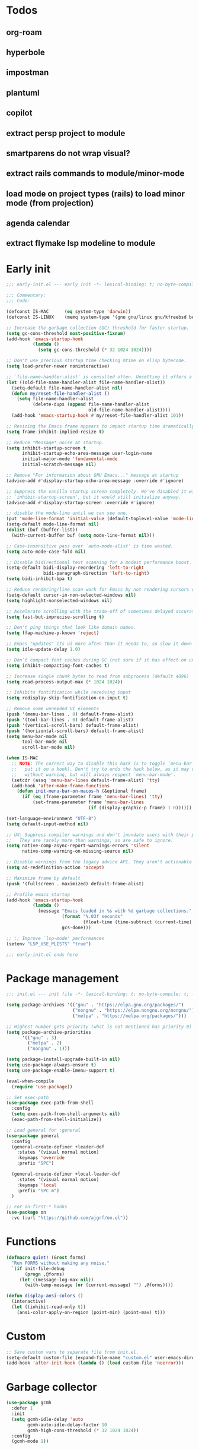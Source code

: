 #+PROPERTY: header-args :results silent :tangle init.el
#+STARTUP: overview
#+AUTO_TANGLE: t

* Todos
** org-roam
** hyperbole
** impostman
** plantuml
** copilot
** extract persp project to module
** smartparens do not wrap visual?
** extract rails commands to module/minor-mode
** load mode on project types (rails) to load minor mode (from projection)
** agenda calendar
** extract flymake lsp modeline to module
* Early init
#+begin_src emacs-lisp :tangle early-init.el
;;; early-init.el --- early init -*- lexical-binding: t; no-byte-compile: t -*-

;;; Commentary:
;;; Code:

(defconst IS-MAC      (eq system-type 'darwin))
(defconst IS-LINUX    (memq system-type '(gnu gnu/linux gnu/kfreebsd berkeley-unix)))

;; Increase the garbage collection (GC) threshold for faster startup.
(setq gc-cons-threshold most-positive-fixnum)
(add-hook 'emacs-startup-hook
          (lambda ()
            (setq gc-cons-threshold (* 32 1024 1024))))

;; Don't use precious startup time checking mtime on elisp bytecode.
(setq load-prefer-newer noninteractive)

;; `file-name-handler-alist' is consulted often. Unsetting it offers a notable saving in startup time.
(let ((old-file-name-handler-alist file-name-handler-alist))
  (setq-default file-name-handler-alist nil)
  (defun my/reset-file-handler-alist ()
    (setq file-name-handler-alist
          (delete-dups (append file-name-handler-alist
                               old-file-name-handler-alist))))
  (add-hook 'emacs-startup-hook #'my/reset-file-handler-alist 101))

;; Resizing the Emacs frame appears to impact startup time dramatically.
(setq frame-inhibit-implied-resize t)

;; Reduce *Message* noise at startup.
(setq inhibit-startup-screen t
      inhibit-startup-echo-area-message user-login-name
      initial-major-mode 'fundamental-mode
      initial-scratch-message nil)

;; Remove "For information about GNU Emacs..." message at startup
(advice-add #'display-startup-echo-area-message :override #'ignore)

;; Suppress the vanilla startup screen completely. We've disabled it with
;; `inhibit-startup-screen', but it would still initialize anyway.
(advice-add #'display-startup-screen :override #'ignore)

;; disable the mode-line until we can see one.
(put 'mode-line-format 'initial-value (default-toplevel-value 'mode-line-format))
(setq-default mode-line-format nil)
(dolist (buf (buffer-list))
  (with-current-buffer buf (setq mode-line-format nil)))

;; Case-insensitive pass over `auto-mode-alist' is time wasted.
(setq auto-mode-case-fold nil)

;; Disable bidirectional text scanning for a modest performance boost.
(setq-default bidi-display-reordering 'left-to-right
              bidi-paragraph-direction 'left-to-right)
(setq bidi-inhibit-bpa t)

;; Reduce rendering/line scan work for Emacs by not rendering cursors or regions in non-focused windows.
(setq-default cursor-in-non-selected-windows nil)
(setq highlight-nonselected-windows nil)

;; Accelerate scrolling with the trade-off of sometimes delayed accurate fontification
(setq fast-but-imprecise-scrolling t)

;; Don't ping things that look like domain names.
(setq ffap-machine-p-known 'reject)

;; Emacs "updates" its ui more often than it needs to, so slow it down slightly
(setq idle-update-delay 1.0)

;; Don’t compact font caches during GC (not sure if it has effect on unix)
(setq inhibit-compacting-font-caches t)

;; Increase single chunk bytes to read from subprocess (default 4096)
(setq read-process-output-max (* 1024 1024))

;; Inhibits fontification while receiving input
(setq redisplay-skip-fontification-on-input t)

;; Remove some unneeded UI elements
(push '(menu-bar-lines . 0) default-frame-alist)
(push '(tool-bar-lines . 0) default-frame-alist)
(push '(vertical-scroll-bars) default-frame-alist)
(push '(horizontal-scroll-bars) default-frame-alist)
(setq menu-bar-mode nil
      tool-bar-mode nil
      scroll-bar-mode nil)

(when IS-MAC
  ;; NOTE: The correct way to disable this hack is to toggle `menu-bar-mode' (or
  ;;   put it on a hook). Don't try to undo the hack below, as it may change
  ;;   without warning, but will always respect `menu-bar-mode'.
  (setcdr (assq 'menu-bar-lines default-frame-alist) 'tty)
  (add-hook 'after-make-frame-functions
    (defun init-menu-bar-on-macos-h (&optional frame)
      (if (eq (frame-parameter frame 'menu-bar-lines) 'tty)
          (set-frame-parameter frame 'menu-bar-lines
                               (if (display-graphic-p frame) 1 0))))))

(set-language-environment "UTF-8")
(setq default-input-method nil)

;; UX: Suppress compiler warnings and don't inundate users with their popups.
;;   They are rarely more than warnings, so are safe to ignore.
(setq native-comp-async-report-warnings-errors 'silent
      native-comp-warning-on-missing-source nil)

;; Disable warnings from the legacy advice API. They aren't actionable or useful.
(setq ad-redefinition-action 'accept)

;; Maximize frame by default
(push '(fullscreen . maximized) default-frame-alist)

;; Profile emacs startup
(add-hook 'emacs-startup-hook
          (lambda ()
            (message "Emacs loaded in %s with %d garbage collections."
                     (format "%.03f seconds"
                             (float-time (time-subtract (current-time) before-init-time)))
                     gcs-done)))

;; ;; Improve `lsp-mode' performances
(setenv "LSP_USE_PLISTS" "true")

;;; early-init.el ends here
#+end_src
* Package management
#+begin_src emacs-lisp
;;; init.el --- init file -*- lexical-binding: t; no-byte-compile: t; -*-

(setq package-archives '(("gnu" . "https://elpa.gnu.org/packages/")
                         ("nongnu" . "https://elpa.nongnu.org/nongnu/")
                         ("melpa" . "https://melpa.org/packages/")))

;; Highest number gets priority (what is not mentioned has priority 0)
(setq package-archive-priorities
      '(("gnu" . 3)
        ("melpa" . 2)
        ("nongnu" . 1)))

(setq package-install-upgrade-built-in nil)
(setq use-package-always-ensure t)
(setq use-package-enable-imenu-support t)

(eval-when-compile
  (require 'use-package))

;; Set exec-path
(use-package exec-path-from-shell
  :config
  (setq exec-path-from-shell-arguments nil)
  (exec-path-from-shell-initialize))

;; Load general for :general
(use-package general
  :config
  (general-create-definer +leader-def
    :states '(visual normal motion)
    :keymaps 'override
    :prefix "SPC")

  (general-create-definer +local-leader-def
    :states '(visual normal motion)
    :keymaps 'local
    :prefix "SPC m")
  )

;; For on-first-* hooks
(use-package on
  :vc (:url "https://github.com/ajgrf/on.el"))

#+end_src
* Functions
#+begin_src emacs-lisp
(defmacro quiet! (&rest forms)
  "Run FORMS without making any noise."
  `(if init-file-debug
       (progn ,@forms)
     (let ((message-log-max nil))
       (with-temp-message (or (current-message) "") ,@forms))))

(defun display-ansi-colors ()
  (interactive)
  (let ((inhibit-read-only t))
    (ansi-color-apply-on-region (point-min) (point-max) t)))
#+end_src
* Custom
#+begin_src emacs-lisp
;; Save custom vars to separate file from init.el.
(setq-default custom-file (expand-file-name "custom.el" user-emacs-directory))
(add-hook 'after-init-hook (lambda () (load custom-file 'noerror)))
#+end_src
* Garbage collector
#+begin_src emacs-lisp
(use-package gcmh
  :defer 1
  :init
  (setq gcmh-idle-delay 'auto
        gcmh-auto-idle-delay-factor 10
        gcmh-high-cons-threshold (* 32 1024 1024))
  :config
  (gcmh-mode 1))

#+end_src
* Keybindings
** General
#+begin_src emacs-lisp

(setq mac-command-modifier 'meta)

(use-package general
  :ensure nil
  :after evil
  :config
  (global-set-key (kbd "<escape>") 'keyboard-escape-quit)

  (+leader-def
    "SPC" '(execute-extended-command :wk "M-x")
    ":"   '(pp-eval-expression :wk "Eval expression")
    "X"   #'org-capture
    "u"   '(universal-argument :wk "C-u")

    "<tab>"   '(nil :wk "workspaces")

    "b"   '(nil :wk "buffer")
    "bb"  '(switch-to-buffer :wk "Switch buffer")
    "bd"  '(kill-current-buffer :wk "Kill this buffer")
    "bD"  '(kill-buffer :wk "Kill buffer")
    "bi"  #'ibuffer
    "bo"  '(switch-to-buffer-other-window :wk "Switch buffer other window")
    "bs"  '(save-buffer :wk "Save file")
    "bS"  '(save-some-buffers :wk "Save buffers")
    "br"  '(revert-buffer :wk "Revert buffer")
    "bR"  '(rename-buffer :wk "Rename buffer")
    "bx"  '(scratch-buffer :wk "Switch to scratch")
    "bz"  '(bury-buffer :wk "Bury buffer")

    "c"  '(nil :wk "code")
    "cd" '(xref-find-definitions :wk "Go to definitions")
    "cD" '(xref-find-definitions-other-window :wk "Go to definitions other window")
    "cR" '(xref-find-references :wk "Find references")

    "f"   '(nil :wk "file")
    "fd"  #'dired
    "fD"  '(+delete-this-file :wk "Delete this file")
    "fe"  '((lambda () (interactive)
              (let ((default-directory user-emacs-directory))
                (call-interactively 'find-file))) :wk "Find in emacs config")
    "ff"  '(find-file :wk "Find file")
    "fg"  '((lambda () (interactive) (find-file "~/.gitconfig")) :wk "Edit .gitconfig")
    "fh"  '((lambda () (interactive)
              (let ((default-directory "~/"))
                (call-interactively 'find-file))) :wk "Find in home")
    "fi"  '((lambda () (interactive) (find-file (expand-file-name "init.org" user-emacs-directory))) :wk "Edit init.org")
    "fl"  #'locate
    "fr"  '(recentf :wk "Recent files")
    "fR"  '(+rename-this-file :wk "Rename/move file")
    "fs"  '(save-buffer :wk "Save file")
    "fS"  '(write-file :wk "Save as ...")
    "fW"  '((lambda () (interactive) (dired "~/Downloads")) :wk "Go to download directory")
    "fy"  '((lambda () (interactive) (kill-new (buffer-file-name)) (message "Copied %s to clipboard" (buffer-file-name))) :wk "Yank buffer file name")
    "fz"  '((lambda () (interactive) (find-file "~/.zshrc")) :wk "Edit zsh config")

    "g"   '(nil :wk "git")

    "h" '(nil :wk "help")
    "hb" #'about-emacs
    "he" #'view-echo-area-message
    "hg" #'general-describe-keybindings
    "hi" #'info
    "hI" #'info-display-manual
    "hm" #'describe-mode
    "hp" #'describe-package
    "h'" #'describe-char

    "i"   '(nil :wk "insert")
    "iu"  '(insert-char :wk "Unicode char")
    "ie"  `(,(when (>= emacs-major-version 29) #'emoji-search) :wk "Emoji")
    "iy"  '(yank-pop :wk "From clipboard")

    "k"  '(nil :wk "bookmark")
    "ks"  #'bookmark-set
    "kk"  #'bookmark-jump
    "kl"  #'list-bookmarks
    "kd"  #'bookmark-delete

    "l"  '(nil :wk "package")
    "ll"  #'list-packages
    "lu"  #'package-upgrade
    "lU"  #'package-upgrade-all

    "m"  '(nil :wk "mode-specific")

    "n"  '(nil :wk "notes")
    "na" #'org-agenda
    "nf" '((lambda () (interactive)
              (let ((default-directory org-directory))
                (call-interactively 'find-file))) :wk "Find notes")
    "nm" #'org-tags-view
    "nt" #'org-todo-list

    "o"   '(nil   :wk "app/open")
    "oa"  #'org-agenda
    "of"  #'select-frame-by-name
    "oF"  #'make-frame
    "ol"  #'browse-url
    "ow"  #'download-file
    "o-"  #'dired-jump

    "p"  '(nil :wk "project")
    "pp" #'project-switch-project

    "q"  '(nil :wk "quit/session")
    "qf" '(delete-frame :wk "Delete this frame")
    "qq" '(save-buffers-kill-terminal :wk "Quit emacs")
    "qR" '(restart-emacs :wk "Restart emacs")

    ;;; <leader> r --- remote

    "s"  '(nil :wk "search")
    "si" #'imenu
    "st" #'dictionary-lookup-definition
    "sT" #'dictionary

    "t"  '(nil :wk "toggle")
    "tc" '(global-display-fill-column-indicator-mode :wk "Fill column indicator")
    "tf" '(toggle-frame-fullscreen :wk "Frame fullscreen")
    "th" '(load-theme :wk "Load theme")
    "tr" '(read-only-mode :wk "Read-only mode")
    )
  )

#+end_src
** Whichkey
#+begin_src emacs-lisp
(use-package which-key
  :ensure nil
  :custom
  (which-key-ellipsis "..")
  (which-key-sort-order 'which-key-key-order-alpha)
  (which-key-sort-uppercase-first nil)
  (which-key-add-column-padding 1)
  (which-key-side-window-slot -10)
  (which-key-min-display-lines 5)
  :hook
  (on-first-input . which-key-mode)
  )
#+end_src

* Appearance
** UX
#+begin_src emacs-lisp

;; Confirm before quitting
(setq confirm-kill-emacs #'y-or-n-p)

;; Don't prompt for confirmation when we create a new file or buffer (assume the
;; user knows what they're doing).
(setq confirm-nonexistent-file-or-buffer nil)

;; Better unique buffer names for files with the same base name.
(setq uniquify-buffer-name-style 'forward)

;; No beep or blink
(setq ring-bell-function #'ignore
      visible-bell nil)

;; Disable GUIs because they are inconsistent across systems
(setq use-file-dialog nil)
(setq use-dialog-box nil)

;; Always prompt in minibuffer (no GUI)
(when (bound-and-true-p tooltip-mode)
  (tooltip-mode -1))

#+end_src
** Scrolling
#+begin_src emacs-lisp
(setq auto-window-vscroll nil)

(setq hscroll-margin 2
      hscroll-step 1)

(setq scroll-conservatively 10
      scroll-margin 0
      scroll-preserve-screen-position t)

(use-package pixel-scroll
  :ensure nil
  ;; (setq mouse-wheel-scroll-amount '(2 ((shift) . hscroll))
  ;;       mouse-wheel-scroll-amount-horizontal 2)

  ;; (setq-default scroll-down-aggressively 0.01)
  ;; (setq-default scroll-up-aggressively 0.01)
  :hook
  ((prog-mode text-mode conf-mode) . pixel-scroll-precision-mode))

#+end_src
** Cursor
#+begin_src emacs-lisp

;; Don't stretch the cursor to fit wide characters, it is disorienting,
(setq x-stretch-cursor nil)

;; Don't blink the paren matching the one at point, it's too distracting.
(setq blink-matching-paren nil)

;; No blinking cursor
(blink-cursor-mode -1)

;; Remember cursor position in files
(use-package saveplace
  :ensure nil
  :hook
  (on-first-file . save-place-mode)
  )
#+end_src
** Frames
#+begin_src emacs-lisp

;; Frame title
(setq frame-title-format
      (list
       '(:eval
         (let ((project (project-current)))
           (when project
             (format "%s — " (project-name project)))))
       '(buffer-file-name "%f" (dired-directory dired-directory "%b"))
       ))
;; (setq icon-title-format frame-title-format)

;; Resize a frame by pixel
(setq frame-resize-pixelwise t)

;; But do not resize windows pixelwise, this can cause crashes in some cases
;; when resizing too many windows at once or rapidly.
(setq window-resize-pixelwise nil)

#+end_src
** Windows
#+begin_src emacs-lisp

;; UX: Favor vertical splits over horizontal ones. Monitors are trending toward
;;   wide, rather than tall.
(setq split-width-threshold 160
      split-height-threshold nil)

;; Window layout undo/redo
(use-package winner
  :ensure nil
  :hook
  (on-first-buffer . winner-mode))

(use-package ace-window
  :defer t
  :custom-face
  (aw-leading-char-face
   ((t (:inherit ace-jump-face-foreground :height 3.0))))
  :custom
  (aw-scope 'frame)
  (aw-background nil)
  (aw-dispatch-always t)
  )

(use-package popper
  :general-config
  ("C-`" 'popper-toggle)
  ("C-\\"  'popper-cycle)
  ("C-~" 'popper-toggle-type)
  :config
  (defun +popup/quit-window ()
    (interactive)
    (if (eq popper-popup-status 'popup)
        (popper-kill-latest-popup)
      (quit-window)))

  (global-set-key [remap quit-window] #'+popup/quit-window)

  (setq popper-window-height 0.40)
  (setq popper-group-function #'popper-group-by-project)
  (setq popper-reference-buffers
        '("\\*Messages\\*"
          "\\*Warnings\\*"
          "Output\\*$"
          ("\\*Compile-Log\\*" . hide)
          "\\*Async Shell Command\\*$"
          compilation-mode
          comint-mode
          "^\\*term.*\\*$" term-mode
          "^\\*shell.*\\*$" shell-mode shell-command-mode
          "^\\*eshell" eshell-mode "-eshell\\*$"
          "^\\*eat" eat-mode "-eat\\*$"
          "^\\*vterm" vterm-mode "-vterm\\*$"
          "\\*Go Test\\*$"
          "\\*Flycheck errors\\*"
          "\\*rake-compilation\\*"
          "\\*rspec-compilation\\*"
          "\\*Org Select\\*"
          help-mode
          lsp-help-mode
          helpful-mode
          "\\*Capture\\*"
          "^CAPTURE-"
          "\\*xref\\*"
          "\\*eldoc\\*"
          "\\magit-process:"
          inf-ruby-mode
          sbt-mode
          forge-post-mode
          "\\*Embark Export:"
          "\\*Embark Collect:"
          flutter-mode
          "\\*LSP Dart tests\\*"
          ))
  :hook
  (after-init . popper-mode)
  (after-init . popper-echo-mode)
  )

(use-package transient
  :ensure nil
  :defer t
  :config
  ;; Map ESC and q to quit transient
  (keymap-set transient-map "<escape>" 'transient-quit-one)
  (keymap-set transient-map "q" 'transient-quit-one))
#+end_src

** Line numbers
#+begin_src emacs-lisp

(use-package display-line-numbers
  :ensure nil
  :hook ((prog-mode conf-mode text-mode) . display-line-numbers-mode)
  :hook ((org-mode markdown-mode) . (lambda () (display-line-numbers-mode 0)))
  :custom
  (display-line-numbers-type 'relative)
  (display-line-numbers-width-start t))
#+end_src

** Themes
#+begin_src emacs-lisp
(add-to-list 'default-frame-alist '(ns-transparent-titlebar . t))
(add-to-list 'default-frame-alist '(ns-appearance . dark))

(use-package catppuccin-theme
  :init
  (setq catppuccin-height-title-3 1.1)
  (load-theme 'catppuccin t))
#+end_src
** Fonts
#+begin_src emacs-lisp

(add-hook 'after-init-hook (lambda ()
    (set-face-attribute 'default nil :family "JetBrains Mono" :height 130)
    (set-face-attribute 'variable-pitch nil :family "SF Pro" :height 1.0)
    (set-face-attribute 'fixed-pitch nil :family (face-attribute 'default :family) :height 1.0)

    (set-face-attribute 'mode-line-inactive nil :family (face-attribute 'variable-pitch :family) :height 1.0)
    (set-face-attribute 'mode-line-active nil :family (face-attribute 'variable-pitch :family) :height 1.0)
    (set-face-attribute 'mode-line nil :family (face-attribute 'variable-pitch :family))

    (set-face-attribute 'tab-bar nil :family (face-attribute 'variable-pitch :family))
    ))

(setq-default line-spacing 5)

(use-package default-text-scale
  :commands (default-text-scale-increase default-text-scale-decrease)
  :general
  ("M--" 'default-text-scale-decrease)
  ("M-=" 'default-text-scale-increase))

(use-package nerd-icons
  :demand t
  :general-config
  (+leader-def
    "in" '(nerd-icons-insert :wk "Nerd icons"))
  :custom
  (nerd-icons-scale-factor 1.0))
#+end_src

** Modeline
#+begin_src emacs-lisp
(use-package doom-modeline
  :custom
  (doom-modeline-bar-width 0)
  (doom-modeline-height 36)
  (doom-modeline-buffer-file-name-style 'buffer)
  (doom-modeline-major-mode-icon nil)
  (doom-modeline-workspace-name nil)
  (doom-modeline-modal nil)
  (doom-modeline-check-simple-format t)
  (doom-modeline-vcs-max-length 20)
  (doom-modeline-env-version nil)
  (doom-modeline-percent-position nil)
  (doom-modeline-buffer-encoding 'nondefault)
  (doom-modeline-indent-info t)
  :config
  (doom-modeline-mode 1)
  (line-number-mode 1)
  (column-number-mode 1)

  (doom-modeline-def-modeline 'main
    '(matches eldoc bar workspace-name window-number modals follow buffer-info remote-host buffer-position selection-info word-count parrot)
    '(compilation objed-state misc-info persp-name battery grip irc mu4e gnus github debug repl lsp minor-modes input-method indent-info buffer-encoding major-mode process check time " "))

  (doom-modeline-def-modeline 'vcs
    '(matches bar window-number modals buffer-info remote-host selection-info parrot)
    '(compilation misc-info battery irc mu4e gnus github debug minor-modes buffer-encoding major-mode process time " "))

;;   (defun +modeline-flymake-counter (type)
;;     "Compute number of diagnostics in buffer with TYPE's severity.
;; TYPE is usually keyword `:error', `:warning' or `:note'."
;;     (let ((count 0))
;;       (dolist (d (flymake--project-diagnostics))
;;         (when (= (flymake--severity type)
;;                  (flymake--severity (flymake-diagnostic-type d)))
;;           (cl-incf count)))
;;       (when (cl-plusp count)
;;         (number-to-string count))))

;;   (defvar +modeline-flymake-map
;;     (let ((map (make-sparse-keymap)))
;;       (define-key map [mode-line down-mouse-1] 'flymake-show-project-diagnostics)
;;       map)
;;     "Keymap to display on Flymake indicator.")

;;   (defmacro +modeline-flymake-type (type &optional face)
;;     "Return function that handles Flymake TYPE with stylistic INDICATOR and FACE."
;;     `(defun ,(intern (format "+modeline-flymake-%s" type)) ()
;;        (when-let ((count (+modeline-flymake-counter
;;                           ,(intern (format ":%s" type)))))
;;          (concat
;;           (propertize count
;;                       'face ',(or face type)
;;                       'mouse-face 'mode-line-highlight
;;                       ;; FIXME 2023-07-03: Clicking on the text with
;;                       ;; this buffer and a single warning present, the
;;                       ;; diagnostics take up the entire frame.  Why?
;;                       'local-map +modeline-flymake-map
;;                       'help-echo "mouse-1: projects diagnostics")))))

;;   (+modeline-flymake-type error)
;;   (+modeline-flymake-type warning)
;;   (+modeline-flymake-type note success)

;;   (defvar-local +modeline-flymake
;;       `(:eval
;;         (when (and (bound-and-true-p flymake-mode)
;;                    (mode-line-window-selected-p))
;;           ;; See the calls to the macro `+modeline-flymake-type'
;;           '(:eval (s-join (propertize "/" 'face 'shadow)
;;                           (remove nil (list (+modeline-flymake-error)
;;                                             (+modeline-flymake-warning)
;;                                             (+modeline-flymake-note)))))
;;           ))
;;     "Mode line construct displaying `flymake-mode-line-format'.
;; Specific to the current window's mode line.")
;;   (add-to-list 'mode-line-misc-info +modeline-flymake)
  :hook
  (after-init . doom-modeline-mode)
  )

;; Show search count in modeline
(use-package anzu
  :after (evil)
  :config
  (global-anzu-mode 1))

(use-package evil-anzu
  :after (evil anzu))

#+end_src

* Workspaces
** Project
#+begin_src emacs-lisp
(use-package project
  :ensure nil
  :custom
  (project-switch-commands 'project-dired)
  :general-config
  (+leader-def
    "p" '(:ignore t :wk "project")
    "pp" #'project-switch-project
    "pb" #'project-switch-to-buffer
    "pd" #'project-dired
    "pD" #'project-forget-project
    "pe" #'project-eshell
    "pf" #'project-find-file
    "pF" #'project-or-external-find-file
    "pk" #'project-kill-buffers
    ))
#+end_src

** Tabs
#+begin_src emacs-lisp

(use-package tab-bar
  :ensure nil
  :commands (tab-bar-mode)
  :general-config
  (+leader-def
    "<tab><tab>" #'tab-bar-switch-to-tab
    "<tab>l" #'tab-bar-switch-to-recent-tab
    "<tab>n" #'tab-bar-switch-to-next-tab
    "<tab>p" #'tab-bar-switch-to-prev-tab)
  :custom
  (tab-bar-close-tab-select 'recent)
  (tab-bar-close-last-tab-choice 'tab-bar-mode-disable)
  (tab-bar-close-button-show nil)
  (tab-bar-auto-width nil)
  (tab-bar-new-tab-to 'rightmost)
  (tab-bar-format '(tab-bar-format-tabs #'+tab-bar-suffix))
  (tab-bar-tab-name-format-function #'+tab-bar-tab-name-format)
  :config
  (defun +tab-bar-tab-name-format (tab i)
    (let ((current-p (eq (car tab) 'current-tab)))
      (propertize
       (concat
        (propertize " " 'display '(space :width (8)))
        (alist-get 'name tab)
        (propertize " " 'display '(space :width (8)))
        )
       'face (funcall tab-bar-tab-face-function tab))))
  (defun +tab-bar-suffix ()
    "Add empty space.
This ensures that the last tab's face does not extend to the end
of the tab bar."
    " ")
  )

#+end_src

** Tabspaces
#+begin_src emacs-lisp
;; (use-package tabspaces
;;   :custom
;;   (tab-bar-new-tab-choice "*scratch*")
;;   (tabspaces-use-filtered-buffers-as-default t)
;;   (tabspaces-default-tab "scratch")
;;   (tabspaces-include-buffers '("*dashboard*" "*Messages*"))
;;   (tabspaces-initialize-project-with-todo t)
;;   :general-config
;;   (+leader-def
;;     "<tab>1" #'tab-bar-switch-to-default-tab
;;     "<tab>b" #'tabspaces-switch-to-buffer
;;     "<tab>k" #'tabspaces-kill-buffers-close-workspace
;;     "<tab><tab>" #'tab-bar-switch-to-tab
;;     "<tab>s" #'tabspaces-switch-or-create-workspace
;;     "<tab>t" #'tabspaces-switch-buffer-and-tab
;;     "<tab>n" #'tab-bar-switch-to-next-tab
;;     "<tab>p" #'tab-bar-switch-to-prev-tab)
;;   (+leader-def
;;     "pp" #'tabspaces-open-or-create-project-and-workspace)
;;   :config
;;   (tabspaces-mode 1)
;;   (tab-bar-mode 1)
;;   (tab-bar-rename-tab tabspaces-default-tab) ;; Rename intial tab to default tab

;;   ;; tab-name not exists
;;   ;;  add to map, use simple name
;;   ;; tab-name exists & same project path
;;   ;;  use simple name
;;   ;; tab-name exists & diff project path
;;   ;;  rename existing tab, use complex name
;;   (defun tabspaces-generate-descriptive-tab-name (project-path existing-tab-names)
;;     "Generate a unique tab name from the PROJECT-PATH checking against EXISTING-TAB-NAMES."
;;     (let* ((parts (reverse (split-string (directory-file-name project-path) "/")))
;;            (base-name (car parts))
;;            (parent-dir (nth 1 parts))
;;            (grandparent-dir (nth 2 parts))
;;            (simple-tab-name base-name)
;;            (complex-tab-name (if parent-dir
;;                                  (format "%s (%s/%s)" base-name (or grandparent-dir "") parent-dir)
;;                                base-name)))
;;       (if (member simple-tab-name existing-tab-names)
;;           (let ((existing-path (rassoc simple-tab-name tabspaces-project-tab-map)))
;;             (when (not (string= (car existing-path) project-path))
;;               ;; Generate a new complex name for the existing conflict
;;               (let ((new-name-for-existing (tabspaces-generate-complex-name (car existing-path))))
;;                 ;; Rename the existing tab
;;                 (tabspaces-rename-existing-tab simple-tab-name new-name-for-existing)
;;                 ;; Update the map with the new name for the existing path
;;                 (setcdr existing-path new-name-for-existing))
;;               ;; Use the complex name for the new tab to avoid future conflicts
;;               complex-tab-name)
;;             simple-tab-name)
;;         ;; No conflict, add to map and use the simple name
;;         (progn
;;           (add-to-list 'tabspaces-project-tab-map (cons project-path simple-tab-name))
;;           simple-tab-name))))


;;   (with-eval-after-load 'consult
;;     (consult-customize consult--source-buffer :hidden t :default nil)

;;     (defvar consult--source-workspace
;;       (list :name     "Workspace Buffers"
;;             :narrow   ?w
;;             :history  'buffer-name-history
;;             :category 'buffer
;;             :state    #'consult--buffer-state
;;             :default  t
;;             :items    (lambda () (consult--buffer-query
;;                                   :predicate (lambda (x) (and (tabspaces--local-buffer-p x) (not (popper-popup-p x))))
;;                                   :sort 'visibility
;;                                   :as #'buffer-name))))
;;     (add-to-list 'consult-buffer-sources 'consult--source-workspace))

;;   (defun tab-bar-switch-to-default-tab ()
;;     (interactive)
;;     (tab-bar-switch-to-tab tabspaces-default-tab))
;;   )
#+end_src
** Perspective
#+begin_src emacs-lisp
(use-package perspective
  :custom
  (persp-show-modestring nil)
  (persp-mode-prefix-key (kbd "C-c M-p"))
  :general-config
  (+leader-def
    "<tab><tab>" #'persp-switch
    "<tab>b" #'persp-switch-to-buffer*
    "<tab>k" #'persp-kill
    "pp" #'persp-switch-project)
  :preface
  (defun persp-switch-project (directory)
    "Switch to project DIRECTORY.
If DIRECTORY exists in a pespective, select it.  Otherwise switch to
the project in DIRECTORY."
    (interactive (list (funcall project-prompter)))
    (project--remember-dir directory)
    (let ((name (file-name-nondirectory (directory-file-name directory))))
      (if (not (member name (persp-names)))
          (progn
            (persp-switch name)
            (project-switch-project directory))
        (persp-switch name))))

  :config
  (persp-mode 1)

  (defun persp-names ()
    "Always sort persps by created time from left to right."
    (let ((persps (hash-table-values (perspectives-hash))))
      (mapcar 'persp-name
                     (sort persps (lambda (a b)
                                    (time-less-p (persp-created-time a)
                                                 (persp-created-time b)))))))
  )

(use-package perspective-tabs
  :after perspective
  :vc (:url "https://git.sr.ht/~woozong/perspective-tabs")
  :config
  (perspective-tabs-mode 1))
#+end_src

* Files
** Files
#+begin_src emacs-lisp

;; Move stuff to trash
(setq delete-by-moving-to-trash t)

;; But turn on auto-save, so we have a fallback in case of crashes or lost data.
(use-package files
  :ensure nil
  :init
  (setq create-lockfiles nil
        make-backup-files nil)

  (setq auto-save-default t
        auto-save-include-big-deletions t
        auto-save-list-file-prefix (expand-file-name "auto-save/" user-emacs-directory)
        tramp-auto-save-directory  (expand-file-name "tramp-auto-save/" user-emacs-directory)
        auto-save-file-name-transforms
        (list (list "\\`/[^/]*:\\([^/]*/\\)*\\([^/]*\\)\\'"
                    ;; Prefix tramp autosaves to prevent conflicts with local ones
                    (concat auto-save-list-file-prefix "tramp-\\2") t)
              (list ".*" auto-save-list-file-prefix t)))
  )

;; Auto load files changed on disk
(use-package autorevert
  :ensure nil
  :custom
  (auto-revert-verbose nil)
  (global-auto-revert-non-file-buffers t)
  (auto-revert-interval 3)
  :hook
  (on-first-file . global-auto-revert-mode))

;;  funtions put to custom lisp file

;;;###autoload
(defun +delete-this-file (&optional forever)
  "Delete the file associated with `current-buffer'.
If FOREVER is non-nil, the file is deleted without being moved to trash."
  (interactive "P")
  (when-let ((file (or (buffer-file-name)
                       (user-error "Current buffer is not visiting a file")))
             ((y-or-n-p "Delete this file? ")))
    (delete-file file (not forever))
    (kill-buffer (current-buffer))))

;;;###autoload
(defun +rename-this-file ()
  "Rename the current buffer and file it is visiting."
  (interactive)
  (let ((filename (buffer-file-name)))
    (if (not (and filename (file-exists-p filename)))
        (message "Buffer is not visiting a file!")
      (let ((new-name (read-file-name "New name: " filename)))
        (cond
         ((vc-backend filename) (vc-rename-file filename new-name))
         (t
          (rename-file filename new-name t)
          (set-visited-file-name new-name t t)))))))

;; Automatically make script executable
(add-hook 'after-save-hook
          'executable-make-buffer-file-executable-if-script-p)

;; Guess the major mode after saving a file in `fundamental-mode' (adapted
;; from Doom Emacs).
(add-hook
 'after-save-hook
 (defun +save--guess-file-mode-h ()
   "Guess major mode when saving a file in `fundamental-mode'.
    e.g. A shebang line or file path may exist now."
   (when (eq major-mode 'fundamental-mode)
     (let ((buffer (or (buffer-base-buffer) (current-buffer))))
       (and (buffer-file-name buffer)
            (eq buffer (window-buffer (selected-window)))
            (set-auto-mode))))))

;; Better handling for files with so long lines
(use-package so-long
  :ensure nil
  :hook
  (on-first-file . global-so-long-mode))

;; Saving multiple files saves only in sub-directories of current project
(setq save-some-buffers-default-predicate #'save-some-buffers-root)

;; Resolve symlinks when opening files, so that any operations are conducted
;; from the file's true directory (like `find-file').
(setq find-file-visit-truename t
      vc-follow-symlinks t)

;; Suppress large file opening confirmation
(setq large-file-warning-threshold nil)

;; Persistemt scratch
(setq remember-notes-buffer-name "*scratch*"
      initial-buffer-choice (lambda ()
                              (kill-buffer remember-notes-buffer-name)
                              (remember-notes)))

#+end_src
** Recent files
#+begin_src emacs-lisp
(use-package recentf
  :ensure nil
  :defer 1
  :commands recentf-open-files
  :config
  (setq
   recentf-filename-handlers '(abbreviate-file-name)
   recentf-max-saved-items 200
   recentf-auto-cleanup 300)

  ;; Anything in runtime folders
  (add-to-list 'recentf-exclude
               (concat "^" (regexp-quote (or (getenv "XDG_RUNTIME_DIR")
                                             "/run"))))
  (quiet! (recentf-mode 1))

  (add-hook 'kill-emacs-hook #'recentf-cleanup)
  )

#+end_src
** Dired
#+begin_src emacs-lisp
(when IS-MAC
  (setq dired-use-ls-dired nil))

(use-package dired
  :ensure nil
  :commands dired
  :custom
  (dired-dwim-target t)
  (dired-auto-revert-buffer t)
  (dired-recursive-copies 'always)
  (dired-recursive-deletes 'top)
  (dired-create-destination-dirs 'ask)
  (dired-listing-switches "-ahl")
  (dired-kill-when-opening-new-dired-buffer t))

;; Dired fontlock
(use-package diredfl
  :hook (dired-mode . diredfl-mode))

(use-package dired-x
  :ensure nil
  :hook (dired-mode . dired-omit-mode)
  :config
  (setq dired-clean-confirm-killing-deleted-buffers nil)
  (setq dired-omit-verbose nil
        dired-omit-files
        (concat dired-omit-files
                "\\|^\\.DS_Store\\'"
                "\\|^\\.project\\(?:ile\\)?\\'"
                "\\|^\\.\\(?:svn\\|git\\)\\'"
                "\\|^\\.ccls-cache\\'"
                "\\|\\(?:\\.js\\)?\\.meta\\'"
                "\\|\\.\\(?:elc\\|o\\|pyo\\|swp\\|class\\)\\'"))
  (when-let (cmd (cond (IS-MAC "open")
                       (IS-LINUX "xdg-open")))
    (setq dired-guess-shell-alist-user
          `(("\\.\\(?:docx\\|pdf\\|djvu\\|eps\\)\\'" ,cmd)
            ("\\.\\(?:jpe?g\\|png\\|gif\\|xpm\\)\\'" ,cmd)
            ("\\.\\(?:xcf\\)\\'" ,cmd)
            ("\\.csv\\'" ,cmd)
            ("\\.tex\\'" ,cmd)
            ("\\.\\(?:mp4\\|mkv\\|avi\\|flv\\|rm\\|rmvb\\|ogv\\)\\(?:\\.part\\)?\\'" ,cmd)
            ("\\.\\(?:mp3\\|flac\\)\\'" ,cmd)
            ("\\.html?\\'" ,cmd)
            ("\\.md\\'" ,cmd))))
  )

(use-package dired-aux
  :ensure nil
  :after dired
  :custom
  (dired-do-revert-buffer t)
  (dired-vc-rename-file t)
  :config
  (setf (alist-get "\\.tar\\.gz\\'" dired-compress-file-suffixes)
        '("" "tar -xzf %i --one-top-level")))

#+end_src
* Editor
** Todos
#+begin_src emacs-lisp
(use-package hl-todo
  :custom
  (hl-todo-highlight-punctuation ":")
  :hook
  ((prog-mode text-mode conf-mode) . hl-todo-mode))
#+end_src
** Word wrap
#+begin_src emacs-lisp
(setq-default truncate-lines t)
(setq truncate-partial-width-windows nil)

;; Wrap long lines
(use-package visual-line-mode
  :ensure nil
  :hook
  (on-first-buffer . global-visual-line-mode))
#+end_src
** Clipboard
#+begin_src emacs-lisp
(setq
 ;; Cull duplicates in the kill ring to reduce bloat and make the kill ring easier to peruse
 kill-do-not-save-duplicates t)
 ;; Save existing clipboard text into the kill ring before replacing it.
 ;; save-interprogram-paste-before-kill t)
#+end_src
** Evil
#+begin_src emacs-lisp
(use-package evil
  :defer .2
  :custom
  (evil-want-keybinding nil)
  (evil-v$-excludes-newline t)
  (evil-mode-line-format nil)
  (evil-want-C-u-scroll t)
  (evil-want-fine-undo t)
  (evil-split-window-below t)
  (evil-vsplit-window-right t)
  (evil-ex-interactive-search-highlight 'selected-window)
  (evil-symbol-word-search t)
  (evil-goto-definition-functions '(evil-goto-definition-xref
                                    evil-goto-definition-imenu
                                    evil-goto-definition-semantic
                                    evil-goto-definition-search))
  :general-config
  (+leader-def
    "bN"  '(evil-buffer-new :wk "New empty buffer")
    "w" '(:keymap evil-window-map :wk "window"))
  (:states 'motion
           "j" 'evil-next-visual-line
           "k" 'evil-previous-visual-line
           ";" 'evil-ex)
  (:states '(normal visual)
           "$" 'evil-end-of-line)
  :config
  (modify-syntax-entry ?_ "w")
  (defalias 'forward-evil-word 'forward-evil-symbol)
  (setq evil-visual-state-cursor '(hollow))
  (customize-set-variable 'evil-want-Y-yank-to-eol t) ;; :custom doesn't work

  (evil-set-initial-state 'messages-buffer-mode 'normal)
  (evil-set-initial-state 'shell-command-mode 'normal)

  (evil-set-undo-system 'undo-fu)
  (evil-select-search-module 'evil-search-module 'evil-search)
  (evil-mode 1)
  )

(use-package evil-collection
  :after evil magit
  :custom
  (evil-collection-key-blacklist '("C-y"))
  :config
  (evil-collection-init)
  ;; (evil-collection-define-key 'normal 'dired-mode-map
  ;;   "q" nil)
  )

(use-package evil-nerd-commenter
  :after evil
  :general-config
  (:states '(normal visual)
           "gc" #'evilnc-comment-operator))

(use-package evil-escape
  :hook (evil-mode . evil-escape-mode)
  :init
  (setq evil-escape-excluded-states '(normal visual multiedit emacs motion)
        evil-escape-excluded-major-modes '(eshell-mode shell-mode eat-mode)
        evil-escape-delay 0.25
        evil-escape-key-sequence "kj"))

(use-package evil-surround
  :hook (evil-mode . global-evil-surround-mode))

(use-package evil-goggles
  :after evil
  :config
  (setq evil-goggles-enable-delete nil)
  (setq evil-goggles-enable-change nil)
  (setq evil-goggles-enable-nerd-commenter nil)
  (evil-goggles-mode 1))

(use-package evil-matchit
  :after evil
  :config
  (defun evilmi-jsx-get-tag ()
    (evilmi-html-get-tag))

  (defun evilmi-jsx-jump (info num)
    (jtsx-jump-jsx-element-tag-dwim))

  (evilmi-load-plugin-rules '(html-ts-mode) '(template simple html))
  (evilmi-load-plugin-rules '(jtsx-tsx-mode jtsx-jsx-mode) '(simple javascript jsx))
  (global-evil-matchit-mode 1))

(use-package avy
  :after evil
  :general-config
  (:states '(normal)
           "s" #'evil-avy-goto-char-2)
  :custom
  (avy-background t))

#+end_src
** Pairs
#+begin_src emacs-lisp

(delete-selection-mode 1)

(use-package electric-pair-mode
  :ensure nil
  :custom
  (electric-pair-skip-whitespace nil)
  :hook
  (org-mode . (lambda ()
                (setq-local electric-pair-inhibit-predicate
                            `(lambda (c)
                               (if (char-equal c ?<) t (,electric-pair-inhibit-predicate c))))))
  ((prog-mode text-mode conf-mode) . electric-pair-local-mode)
  :preface
  (defun +add-pairs (pairs)
    (setq-local electric-pair-pairs (append electric-pair-pairs pairs))
    (setq-local electric-pair-text-pairs electric-pair-pairs)))

(use-package lispyville
  :after evil
  :config
  (setq lispy-safe-paste nil)
  (lispyville-set-key-theme '(operators
                              c-w
                              commentary
                              (atom-motions t)
                              (additional-insert normal insert)
                              additional-wrap
                              slurp/barf-cp
                              (escape insert)))

  ;; configure textobjects here due to conflicts with evil-textobj
  (defvar +lispville-inner-text-objects-map (make-sparse-keymap))
  (defvar +lispville-outer-text-objects-map (make-sparse-keymap))

  (evil-define-key '(visual operator) 'lispyville-mode
    "i" +lispville-inner-text-objects-map
    "a" +lispville-outer-text-objects-map)

  (general-define-key
   :keymaps '+lispville-outer-text-objects-map
   "f" #'lispyville-a-function
   "a" #'lispyville-a-atom
   "l" #'lispyville-a-list
   "x" #'lispyville-a-sexp
   "g" #'lispyville-a-string)

  (general-define-key
   :keymaps '+lispville-inner-text-objects-map
   "f" #'lispyville-inner-function
   "a" #'lispyville-inner-atom
   "l" #'lispyville-inner-list
   "x" #'lispyville-inner-sexp
   "g" #'lispyville-inner-string)

  (general-define-key
   :states '(normal visual)
   :keymaps 'lispyville-mode-map
   ")" 'lispyville-next-closing
   "(" 'lispyville-previous-opening
   "{" 'lispyville-next-opening
   "}" 'lispyville-previous-closing)

  :ghook ('(emacs-lisp-mode-hook lisp-mode-hook) #'lispyville-mode))

#+end_src
** Parens
#+begin_src emacs-lisp
(use-package paren
  :ensure nil
  :hook
  (on-first-buffer . show-paren-mode)
  :init
  (setq show-paren-delay 0.1
        show-paren-highlight-openparen t
        show-paren-when-point-inside-paren t
        show-paren-when-point-in-periphery t))
#+end_src
** Undo
#+begin_src emacs-lisp
(use-package undo-fu
  :custom
  (undo-limit 400000)
  (undo-strong-limit 3000000)
  (undo-outer-limit 48000000))

(use-package undo-fu-session
  :config
  (undo-fu-session-global-mode)
  :custom
  (undo-fu-session-incompatible-files '("\\.gpg$" "/COMMIT_EDITMSG\\'" "/git-rebase-todo\\'")))
#+end_src

* Completion
** Minibuffer
#+begin_src emacs-lisp

(use-package minibuffer
  :ensure nil
  :hook
  (minibuffer-setup . cursor-intangible-mode)
  :config
  ;; Use y or n instead of yes or no
  (setq use-short-answers t)

  ;; Show current key-sequence in minibuffer
  (setq echo-keystrokes 0.02)

  ;; Show recursion depth in minibuffer
  (minibuffer-depth-indicate-mode 1)

  ;; Enable recursive calls to minibuffer
  (setq enable-recursive-minibuffers t)

  ;; Try to keep the cursor out of the read-only portions of the minibuffer.
  (setq minibuffer-prompt-properties '(read-only t intangible t cursor-intangible t face minibuffer-prompt))

  (setq read-file-name-completion-ignore-case t
        read-buffer-completion-ignore-case t
        completion-ignore-case t)
  )

#+end_src
** History
#+begin_src emacs-lisp
(use-package savehist
  :ensure nil
  :custom
  (savehist-save-minibuffer-history t)
  (savehist-autosave-interval nil)
  (savehist-additional-variables '(kill-ring register-alist search-ring regexp-search-ring comint-input-ring))
  (history-delete-duplicates t)
  :hook
  (on-first-input . savehist-mode)
)
#+end_src
** Orderless
#+begin_src emacs-lisp
(use-package orderless
  :demand t
  :preface
  (defun +orderless-dispatch-flex-first (_pattern index _total)
    (and (eq index 0) 'orderless-flex))

  (defun +lsp-mode-setup-completion ()
    ;; (setf (alist-get 'styles (alist-get 'lsp-capf completion-category-defaults))
    ;;      '(orderless))
    (add-hook 'orderless-style-dispatchers #'+orderless-dispatch-flex-first nil 'local)
    ;; (setq-local completion-at-point-functions (list (cape-capf-buster #'lsp-completion-at-point)))
    )
  :init
  (setq completion-styles '(orderless partial-completion basic)
        completion-category-defaults nil
        completion-category-overrides '((file (styles orderless partial-completion)))
        orderless-component-separator #'orderless-escapable-split-on-space)

  ;; :config
  ;; (add-to-list
  ;;  'completion-styles-alist
  ;;  '(basic-remote basic-remote-try-completion basic-remote-all-completions nil))
  ;; (setq completion-styles '(orderless basic))
  ;; (setq completion-category-defaults nil)
  ;; (setq completion-category-overrides '((file (styles basic-remote orderless partial-completion))
  ;;                                       ))
  ;; (setq orderless-matching-styles '(orderless-literal orderless-regexp))
  :hook
  (lsp-completion-mode . +lsp-mode-setup-completion)
  )

#+end_src
** Vertico
#+begin_src emacs-lisp
(use-package vertico
  :custom
  (read-extended-command-predicate #'command-completion-default-include-p) ;; hide commands that does not work
  (vertico-resize nil)
  :bind (:map vertico-map
              ("RET" . vertico-directory-enter)
              ("DEL" . vertico-directory-delete-char)
              ("M-DEL" . vertico-directory-delete-word))
  :general-config
  (+leader-def
    "." '(vertico-repeat-select :wk "Resume previous search"))
  :hook
  (on-first-input . vertico-mode)
  (rfn-eshadow-update-overlay . vertico-directory-tidy)
  (minibuffer-setup . vertico-repeat-save))

(use-package marginalia
  :after vertico
  :custom
  (marginalia-align 'right)
  (marginalia-annotators '(marginalia-annotators-heavy marginalia-annotators-light nil))
  :config
  (marginalia-mode 1))

#+end_src
** Consult
#+begin_src emacs-lisp
(use-package consult
  :after vertico
  :demand t
  :bind
  ([remap bookmark-jump]                 . consult-bookmark)
  ([remap evil-show-marks]               . consult-mark)
  ([remap imenu]                         . consult-imenu)
  ([remap Info-search]                   . consult-info)
  ([remap locate]                        . consult-locate)
  ([remap load-theme]                    . consult-theme)
  ([remap man]                           . consult-man)
  ([remap recentf]                       . consult-recent-file)
  ([remap switch-to-buffer]              . consult-buffer)
  ([remap switch-to-buffer-other-window] . consult-buffer-other-window)
  ([remap yank-pop]                      . consult-yank-pop)
  ([remap project-switch-to-buffer]      . consult-project-buffer)
  :bind
  (:map minibuffer-local-map
        ("M-r" . consult-history))
  :preface
  (defun consult-ripgrep-in-dir ()
    "Search with `rg' for files in DIR selected from prompt"
    (interactive)
    (setq current-prefix-arg '(4))
    (call-interactively 'consult-ripgrep))
  :general-config
  (+leader-def
    "sb"  #'consult-line
    "sB"  #'consult-line-multi
    "sd"  #'consult-ripgrep-in-dir
    "sf"  #'consult-find
    "sI"  #'consult-imenu-multi
    "sp"  #'consult-ripgrep
    "hI"  #'consult-info)
  :custom
  (xref-show-xrefs-function #'consult-xref)
  (xref-show-definitions-function #'consult-xref)
  (consult-narrow-key "<")
  :config
  (setq completion-in-region-function
        (lambda (&rest args)
          (apply (if vertico-mode
                     #'consult-completion-in-region
                   #'completion--in-region)
                 args)))

  ;; narrow key without delay
  (defun immediate-which-key-for-narrow (fun &rest args)
    (let* ((refresh t)
           (timer (and consult-narrow-key
                       (memq :narrow args)
                       (run-at-time 0.05 0.05
                                    (lambda ()
                                      (if (eq last-input-event (elt consult-narrow-key 0))
                                          (when refresh
                                            (setq refresh nil)
                                            (which-key--update))
                                        (setq refresh t)))))))
      (unwind-protect
          (apply fun args)
        (when timer
          (cancel-timer timer)))))
  (advice-add #'consult--read :around #'immediate-which-key-for-narrow)
  )

(use-package consult-dir
  :bind (("C-x C-d" . consult-dir)
         :map minibuffer-local-completion-map
         ("C-x C-d" . consult-dir)
         ("C-x C-j" . consult-dir-jump-file))
  :config
  (defun eshell/z (&optional regexp)
    "Navigate to a previously visited directory in eshell, or to
any directory proferred by `consult-dir'."
    (let ((eshell-dirs (delete-dups
                        (mapcar 'abbreviate-file-name
                                (ring-elements eshell-last-dir-ring)))))
      (cond
       ((and (not regexp) (featurep 'consult-dir))
        (let* ((consult-dir--source-eshell `(:name "Eshell"
                                                   :narrow ?e
                                                   :category file
                                                   :face consult-file
                                                   :items ,eshell-dirs))
               (consult-dir-sources (cons consult-dir--source-eshell
                                          consult-dir-sources)))
          (eshell/cd (substring-no-properties
                      (consult-dir--pick "Switch directory: ")))))
       (t (eshell/cd (if regexp (eshell-find-previous-directory regexp)
                       (completing-read "cd: " eshell-dirs)))))))
  )

(use-package embark
  :commands (embark-act embark-dwim)
  :bind
  ([remap describe-bindings] . embark-bindings)
  :preface
  (defun +embark-export-write ()
    "Export the current vertico results to a writable buffer if possible.

Supports exporting consult-grep to wgrep, file to wdeired, and consult-location to occur-edit"
    (interactive)
    (require 'embark)
    (require 'wgrep)
    (let* ((edit-command
            (pcase-let ((`(,type . ,candidates)
                         (run-hook-with-args-until-success 'embark-candidate-collectors)))
              (pcase type
                ('consult-grep #'wgrep-change-to-wgrep-mode)
                ('file #'wdired-change-to-wdired-mode)
                ('consult-location #'occur-edit-mode)
                (x (user-error "embark category %S doesn't support writable export" x)))))
           (embark-after-export-hook `(,@embark-after-export-hook ,edit-command)))
      (embark-export)))
  :config
  (defun embark-which-key-indicator ()
    "An embark indicator that displays keymaps using which-key.
The which-key help message will show the type and value of the
current target followed by an ellipsis if there are further
targets."
    (lambda (&optional keymap targets prefix)
      (if (null keymap)
          (which-key--hide-popup-ignore-command)
        (which-key--show-keymap
         (if (eq (plist-get (car targets) :type) 'embark-become)
             "Become"
           (format "Act on %s '%s'%s"
                   (plist-get (car targets) :type)
                   (embark--truncate-target (plist-get (car targets) :target))
                   (if (cdr targets) "…" "")))
         (if prefix
             (pcase (lookup-key keymap prefix 'accept-default)
               ((and (pred keymapp) km) km)
               (_ (key-binding prefix 'accept-default)))
           keymap)
         nil nil t (lambda (binding)
                     (not (string-suffix-p "-argument" (cdr binding))))))))

  (setq embark-indicators
        '(embark-which-key-indicator
          embark-highlight-indicator
          embark-isearch-highlight-indicator))

  (defun embark-hide-which-key-indicator (fn &rest args)
    "Hide the which-key indicator immediately when using the completing-read prompter."
    (which-key--hide-popup-ignore-command)
    (let ((embark-indicators
           (remq #'embark-which-key-indicator embark-indicators)))
      (apply fn args)))

  (advice-add #'embark-completing-read-prompter
              :around #'embark-hide-which-key-indicator)

  (eval-when-compile
    (defmacro +embark-ace-action (fn)
      `(defun ,(intern (concat "+embark-ace-" (symbol-name fn))) ()
         (interactive)
         (with-demoted-errors "%s"
           (require 'ace-window)
           (let ((aw-dispatch-always t))
             (aw-switch-to-window (aw-show-dispatch-help))
             ;; (aw-switch-to-window (aw-select nil))
             (call-interactively (symbol-function ',fn)))))))

  (general-define-key
   :keymaps 'embark-file-map
   "o" (+embark-ace-action find-file))
  (general-define-key
   :keymaps 'embark-buffer-map
   "o" (+embark-ace-action switch-to-buffer))
  (general-define-key
   :keymaps 'embark-general-map
   "D" #'xref-find-definitions-other-window)
  :general
  (:keymaps 'minibuffer-local-map
            "C-c C-e" #'+embark-export-write)
  :bind
  ("C-;" . embark-act))

(use-package embark-consult
  :hook
  (embark-collect-mode . consult-preview-at-point-mode))
#+end_src
** Autocomplete
#+begin_src emacs-lisp
(use-package cape
  :after corfu
  :config
  (add-hook 'org-mode-hook
            (defun +corfu-add-cape-elisp-block-h ()
              (add-hook 'completion-at-point-functions #'cape-elisp-block 0 t)))

  (advice-add #'lsp-completion-at-point :around #'cape-wrap-noninterruptible)
  (advice-add #'lsp-completion-at-point :around #'cape-wrap-nonexclusive)
  (advice-add #'comint-completion-at-point :around #'cape-wrap-nonexclusive)
  (advice-add #'pcomplete-completions-at-point :around #'cape-wrap-nonexclusive))

(use-package corfu
  :hook
  ;; (on-first-input . global-corfu-mode)
  ((prog-mode text-mode conf-mode) . corfu-mode)
  (eshell-mode . corfu-enable-in-shell)
  (minibuffer-setup . corfu-enable-in-shell)
  :preface
  ;; (defun corfu-enable-in-minibuffer ()
  ;;   "Enable Corfu in the minibuffer."
  ;;   (when (local-variable-p 'completion-at-point-functions)
  ;;     (setq-local corfu-auto nil) ;; Enable/disable auto completion
  ;;     (setq-local corfu-echo-delay nil ;; Disable automatic echo and popup
  ;;                 corfu-popupinfo-delay nil)
  ;;     (corfu-mode 1)))

  (defun corfu-enable-in-shell ()
    (setq-local corfu-auto nil)
    (corfu-mode 1))
  :custom
  (text-mode-ispell-word-completion nil)
  (corfu-auto t)
  (corfu-auto-delay 0.25)
  (corfu-auto-prefix 2)
  (corfu-cycle t)
  (corfu-count 14)
  (corfu-preview-current nil)
  (corfu-preselect 'first)
  (corfu-on-exact-match 'show)
  ;; (global-corfu-modes
  ;;  '((not help-mode eat-mode) t))
  ;; :general-config
  ;; (:keymaps 'corfu-map
  ;;           (kbd "TAB") 'corfu-insert
  ;;           [(tab)] 'corfu-insert)
  :config
  (set-face-attribute 'corfu-default nil :family (face-attribute 'default :family))
  (add-to-list 'completion-category-overrides `(lsp-capf (styles ,@completion-styles)))
  (add-hook 'evil-insert-state-exit-hook #'corfu-quit)
  ;; (setq global-corfu-minibuffer
  ;;       (lambda ()
  ;;         (not (or (bound-and-true-p mct--active)
  ;;                  (bound-and-true-p vertico--input)
  ;;                  (eq (current-local-map) read-passwd-map)))))
  )

(use-package corfu-history
  :ensure nil
  :after (savehist corfu)
  :config
  (corfu-history-mode)
  (add-to-list 'savehist-additional-variables 'corfu-history)

  (defun +corfu-combined-sort (candidates)
    "Sort CANDIDATES using both display-sort-function and corfu-sort-function."
    (let ((candidates
           (let ((display-sort-func (corfu--metadata-get 'display-sort-function)))
             (if display-sort-func
                 (funcall display-sort-func candidates)
               candidates))))
      (if corfu-sort-function
          (funcall corfu-sort-function candidates)
        candidates)))

  (setq corfu-sort-override-function #'+corfu-combined-sort))

(use-package nerd-icons-corfu
  :after corfu
  :config
  (add-to-list 'corfu-margin-formatters #'nerd-icons-corfu-formatter))

#+end_src

** Snippets
#+begin_src emacs-lisp
(use-package yasnippet
  :after corfu
  :general-config
  (+leader-def
    "is" '(yas-insert-snippet :wk "Snippet"))
  :config
  (setq yas-use-menu nil)
  (setq yas-verbosity 2)
  (yas-global-mode +1)
  (define-key yas-minor-mode-map [(tab)] nil)
  (define-key yas-minor-mode-map (kbd "TAB") nil)
  (define-key yas-keymap [(tab)] nil)
  (define-key yas-keymap (kbd "TAB") nil)
  (define-key yas-keymap (kbd "C-<return>") (yas-filtered-definition 'yas-next-field-or-maybe-expand))
)

(use-package yasnippet-capf
  :after (yasnippet cape)
  :config
  (add-to-list 'completion-at-point-functions #'yasnippet-capf))

#+end_src
* Git
** Magit
#+begin_src emacs-lisp
(use-package magit
  :defer .3
  :general-config
  (+leader-def :infix "g"
    "b" #'magit-branch-checkout
    "B" #'magit-blame-addition
    "c" #'magit-init
    "C" #'magit-clone
    "d" #'magit-diff-dwim
    "D" #'dotfiles-magit-status
    "g" #'magit-status
    "S" #'magit-stage-buffer-file
    "U" #'magit-unstage-buffer-file
    "L" #'magit-log-buffer-file)
  :custom
  (git-commit-summary-max-length 72)
  (git-commit-style-convention-checks '(overlong-summary-line))

  (magit-auto-revert-mode nil) ;; does not need because global-auto-revert-mode is enabled
  (transient-default-level 5)
  (magit-diff-refine-hunk t)
  (magit-save-repository-buffers nil)
  (magit-revision-show-gravatars t)
  (magit-revision-insert-related-refs nil)
  (magit-bury-buffer-function #'magit-mode-quit-window)

  :config
  (global-git-commit-mode 1)
  (add-hook 'git-commit-setup-hook
            (lambda ()
              (when (and (bound-and-true-p evil-mode)
                                        ;                          (not (evil-emacs-state-p))
                         (bobp) (eolp))
                (evil-insert-state))))

  (add-hook 'magit-process-mode-hook #'goto-address-mode)
  (add-hook 'magit-popup-mode-hook #'hide-mode-line-mode)

  (defun +magit-display-buffer-fn (buffer)
    "Same as `magit-display-buffer-traditional', except...

  - If opened from a commit window, it will open below it.
  - Magit process windows are always opened in small windows below the current.
  - Everything else will reuse the same window."
    (let ((buffer-mode (buffer-local-value 'major-mode buffer)))
      (display-buffer
       buffer (cond
               ((and (eq buffer-mode 'magit-status-mode)
                     (get-buffer-window buffer))
                '(display-buffer-reuse-window))
               ;; Any magit buffers opened from a commit window should open below
               ;; it. Also open magit process windows below.
               ((or (bound-and-true-p git-commit-mode)
                    (eq buffer-mode 'magit-process-mode))
                (let ((size (if (eq buffer-mode 'magit-process-mode)
                                0.35
                              0.7)))
                  `(display-buffer-below-selected
                    . ((window-height . ,(truncate (* (window-height) size)))))))

               ;; Everything else should reuse the current window.
               ((or (not (derived-mode-p 'magit-mode))
                    (not (memq (with-current-buffer buffer major-mode)
                               '(magit-process-mode
                                 magit-revision-mode
                                 magit-diff-mode
                                 magit-stash-mode
                                 magit-status-mode))))
                '(display-buffer-same-window))

               ('(+magit--display-buffer-in-direction))))))

  (defvar +magit-open-windows-in-direction 'right)

  (defun +magit--display-buffer-in-direction (buffer alist)
    "`display-buffer-alist' handler that opens BUFFER in a direction.

  This differs from `display-buffer-in-direction' in one way: it will try to use a
  window that already exists in that direction. It will split otherwise."
    (let ((direction (or (alist-get 'direction alist)
                         +magit-open-windows-in-direction))
          (origin-window (selected-window)))
      (if-let (window (window-in-direction direction))
          (unless magit-display-buffer-noselect
            (select-window window))
        (if-let (window (and (not (one-window-p))
                             (window-in-direction
                              (pcase direction
                                (`right 'left)
                                (`left 'right)
                                ((or `up `above) 'down)
                                ((or `down `below) 'up)))))
            (unless magit-display-buffer-noselect
              (select-window window))
          (let ((window (split-window nil nil direction)))
            (when (and (not magit-display-buffer-noselect)
                       (memq direction '(right down below)))
              (select-window window))
            (display-buffer-record-window 'reuse window buffer)
            (set-window-buffer window buffer)
            (set-window-parameter window 'quit-restore (list 'window 'window origin-window buffer))
            (set-window-prev-buffers window nil))))
      (unless magit-display-buffer-noselect
        (switch-to-buffer buffer t t)
        (selected-window))))

  (setq transient-display-buffer-action '(display-buffer-below-selected)
        magit-display-buffer-function #'+magit-display-buffer-fn
        magit-bury-buffer-function #'magit-mode-quit-window)

  ;; for dotfiles
  (setq dotfiles-git-dir (concat "--git-dir=" (expand-file-name "~/.cfg")))
  (setq dotfiles-work-tree (concat "--work-tree=" (expand-file-name "~")))
  (defun dotfiles-magit-status ()
    "calls magit status on a git bare repo with set appropriate bare-git-dir and bare-work-tree"
    (interactive)
    (require 'magit-git)
    (let ((magit-git-global-arguments (append magit-git-global-arguments (list dotfiles-git-dir dotfiles-work-tree))))
      (call-interactively 'magit-status)))

  (defun +magit-process-environment (env)
    "Add GIT_DIR and GIT_WORK_TREE to ENV when in a special directory.
    https://github.com/magit/magit/issues/460 (@cpitclaudel)."
    (let ((default (file-name-as-directory (expand-file-name default-directory)))
          (home (expand-file-name "~/")))
      (when (string= default home)
        (let ((gitdir (expand-file-name "~/.cfg")))
          (push (format "GIT_WORK_TREE=%s" home) env)
          (push (format "GIT_DIR=%s" gitdir) env))))
    env)

  (advice-add 'magit-process-environment
              :filter-return #'+magit-process-environment)
  )
#+end_src
** Forge
#+begin_src emacs-lisp
(use-package forge
  :after magit
  :custom
  (forge-add-default-bindings nil)
  :config
  (transient-append-suffix 'forge-dispatch "c f"
    '("c m" "merge pull request" forge-merge))
  :general-config
  ;; (+leader-def
  ;;   :keymaps '(magit-mode-map)
  ;;   "gw" 'forge-browse)
  (general-define-key
    :keymaps 'forge-topic-list-mode-map
    "q" #'kill-current-buffer)
  )
#+end_src
** Merge
#+begin_src emacs-lisp
(use-package smerge-mode
  :ensure nil
  :after magit
  :general-config
  (+leader-def
    "gm" 'hydra-smerge/body)
  :config
  (defhydra hydra-smerge (:color pink
                                 :hint nil
                                 :pre (smerge-mode 1)
                                 :post (smerge-auto-leave))
    "
                                                              [smerge]
     Move        Keep             Diff              Other        │
  ╭──────────────────────────────────────────────────────────────╯
  │  [_p_] prev    [_u_] upper      [_<_] upper/base    [_C_] Combine
  │  [_k_] ↑       [_l_] lower      [_=_] upper/lower   [_r_] resolve
  │  [_j_] ↓       [_a_] all        [_>_] base/lower    [_R_] remove
  │  [_n_] next    [_b_] base       [_H_] hightlight
  │              _RET_ current    [_E_] ediff         [_q_] quit
  ╰────────────────────────────────────────────────╯
"
    ("n" (progn (goto-char (point-min)) (smerge-next)))
    ("p" (progn (goto-char (point-max)) (smerge-prev)))
    ("j" next-line)
    ("k" previous-line)
    ("b" smerge-keep-base)
    ("u" smerge-keep-upper)
    ("l" smerge-keep-lower)
    ("a" smerge-keep-all)
    ("RET" smerge-keep-current)
    ("<" smerge-diff-base-upper)
    ("=" smerge-diff-upper-lower)
    (">" smerge-diff-base-lower)
    ("H" smerge-refine)
    ("E" smerge-ediff)
    ("C" smerge-combine-with-next)
    ("r" smerge-resolve)
    ("R" smerge-kill-current)
    ;; Often after calling `smerge-vc-next-conflict', the cursor will land at
    ;; the bottom of the window
    ;; ("n" (progn (smerge-vc-next-conflict) (recenter-top-bottom (/ (window-height) 8))))
    ("q" nil :color blue))
  :hook
  (find-file . (lambda ()
                 (unless (bound-and-true-p smerge-mode)
                   (save-excursion
                     (goto-char (point-min))
                     (when (re-search-forward "^<<<<<<< " nil t)
                       (smerge-mode 1)))))))
#+end_src
** Browse
#+begin_src emacs-lisp
(use-package browse-at-remote
  :config
  (add-to-list 'browse-at-remote-remote-type-regexps '(:host "^git\\.xspringas\\.com$" :type "gitlab"))
  :general
  (+leader-def
    :keymaps '(prog-mode-map text-mode-map conf-mode-map)
    "gw" #'browse-at-remote)
)
#+end_src

* Programming
** Eldoc
#+begin_src emacs-lisp
(setq eldoc-echo-area-use-multiline-p nil)
(setq eldoc-idle-delay 0.6)
#+end_src
** Treesitter
#+begin_src emacs-lisp
(use-package treesit
  :ensure nil
  :preface
  (defun treesit-install-all-language-grammers ()
    "Build and install the tree-sitter language grammar libraries

for all languages configured in `treesit-language-source-alist'."
    (interactive)
    (dolist (source treesit-language-source-alist)
      (unless (treesit-ready-p (car source))
        (treesit-install-language-grammar (car source)))))
  :init
  (setq treesit-font-lock-level 4)
  (setq treesit-language-source-alist
        '((bash "https://github.com/tree-sitter/tree-sitter-bash")
          (c "https://github.com/tree-sitter/tree-sitter-c")
          (cmake "https://github.com/uyha/tree-sitter-cmake")
          (cpp "https://github.com/tree-sitter/tree-sitter-cpp")
          (css "https://github.com/tree-sitter/tree-sitter-css")
          (csharp "https://github.com/tree-sitter/tree-sitter-c-sharp")
          (dockerfile "https://github.com/camdencheek/tree-sitter-dockerfile")
          (elixir "https://github.com/elixir-lang/tree-sitter-elixir")
          ;; (dart "https://github.com/UserNobody14/tree-sitter-dart")
          (go "https://github.com/tree-sitter/tree-sitter-go" "master")
          (gomod "https://github.com/camdencheek/tree-sitter-go-mod")
          (heex "https://github.com/phoenixframework/tree-sitter-heex")
          (html "https://github.com/tree-sitter/tree-sitter-html")
          (java "https://github.com/tree-sitter/tree-sitter-java")
          (js . ("https://github.com/tree-sitter/tree-sitter-javascript" "master" "src"))
          (json "https://github.com/tree-sitter/tree-sitter-json")
          (lua "https://github.com/tree-sitter-grammars/tree-sitter-lua")
          (php "https://github.com/tree-sitter/tree-sitter-php")
          (python "https://github.com/tree-sitter/tree-sitter-python")
          (ruby "https://github.com/tree-sitter/tree-sitter-ruby")
          (rust "https://github.com/tree-sitter/tree-sitter-rust")
          (toml "https://github.com/tree-sitter/tree-sitter-toml")
          (tsx . ("https://github.com/tree-sitter/tree-sitter-typescript" "master" "tsx/src"))
          (typescript . ("https://github.com/tree-sitter/tree-sitter-typescript" "master" "typescript/src"))
          (yaml "https://github.com/tree-sitter-grammars/tree-sitter-yaml")))

  (add-to-list 'major-mode-remap-alist '(js-json-mode . json-ts-mode))
  )

#+end_src
** Formatter
#+begin_src emacs-lisp

;; Use only spaces
(setq-default indent-tabs-mode nil)
;; Tab width 8 is too long
(setq-default tab-width 2)
;; Hitting TAB behavior
(setq tab-always-indent nil)
;; Delete trailing whitespaces on save
(add-hook 'before-save-hook 'delete-trailing-whitespace)
;; Use single space between sentences
(setq sentence-end-double-space nil)
;; Always add final newline
(setq require-final-newline t)

(use-package apheleia
  :commands apheleia-mode
  :general-config
  (+leader-def
    "cf" '(apheleia-format-buffer :wk "Format buffer"))
  :config
  (setf (alist-get 'erb-formatter apheleia-formatters)
        '("erb-format" "--print-width=140" filepath))
  (add-to-list 'apheleia-mode-alist '(erb-mode . erb-formatter))
  (setf (alist-get 'ruby-ts-mode apheleia-mode-alist)
      '(ruby-standard))
  (add-to-list 'apheleia-mode-alist '(markdown-mode . prettier-markdown))
  )

(use-package editorconfig
  :general-config
  (+leader-def
    "fc" '(editorconfig-find-current-editorconfig :wk "Open project editorconfig"))
  :hook (on-first-file . editorconfig-mode))

#+end_src
** Lsp
#+begin_src emacs-lisp
(setq xref-prompt-for-identifier nil)

(use-package lsp-mode
  :commands (lsp lsp-deferred lsp-install-server)
  :preface
  (defun +update-completions-list ()
    (progn
      (fset 'non-greedy-lsp (cape-capf-properties #'lsp-completion-at-point :exclusive 'no))
      (setq-local completion-at-point-functions
                  (list (cape-capf-super #'non-greedy-lsp #'yasnippet-capf)))))
  :config
  (add-to-list 'lsp-file-watch-ignored-directories "[/\\\\]vendor")
  (lsp-register-custom-settings
   '(("gopls.completeUnimported" t t)
     ("gopls.staticcheck" t t)
     ;; ("dart.enableSnippets" t t)
     ;; ("dart.enableServerSnippets" t t)
     ;; ("dart.enableCompletionCommitCharacters" nil t)
     ;; ("dart.completeFunctionCalls" t t)
     ;; ("dart.insertArgumentPlaceholders" t t)
     ;; ("dart.previewCommitCharacters" nil t)
     ))

  ;; (lsp-register-client (make-lsp-client
  ;;                       :new-connection (lsp-stdio-connection '("dart" "language-server" "--client-id" "emacs.lsp-dart"))
  ;;                       :activation-fn (lsp-activate-on "dart")
  ;;                       :priority 1
  ;;                       :server-id 'dart-analysis-server))

  :custom
  (lsp-keymap-prefix nil)
  (lsp-completion-provider :none)
  (lsp-headerline-breadcrumb-enable nil)
  (lsp-keep-workspace-alive nil)
  (lsp-enable-symbol-highlighting nil)
  (lsp-enable-text-document-color nil)
  (lsp-enable-on-type-formatting nil)
  (lsp-signature-auto-activate nil)
  (lsp-signature-render-documentation nil)
  (lsp-auto-execute-action nil)
  (lsp-eldoc-enable-hover nil)
  (lsp-disabled-clients '(rubocop-ls))
  (lsp-pylsp-plugins-ruff-enabled t)
  (lsp-clients-typescript-prefer-use-project-ts-server t)
  (lsp-clients-typescript-preferences '(:importModuleSpecifierPreference "non-relative" :includeCompletionsForImportStatements nil))
  (lsp-typescript-suggest-complete-js-docs nil)
  ;; :jsxAttributeCompletionStyle "none"
  (lsp-javascript-implicit-project-config-check-js t)
  (lsp-javascript-suggest-complete-js-docs nil)
  :hook
  (lsp-managed-mode . (lambda () (general-define-key
                                  :states '(normal visual)
                                  :keymaps 'local
                                  "K" 'lsp-describe-thing-at-point)))
  (lsp-completion-mode . +update-completions-list)
  :general-config
  (+leader-def
    "ca" '(lsp-execute-code-action :wk "Code action")
    "ci" '(lsp-find-implementation :wk "Find implementation")
    "ck" '(lsp-describe-thing-at-point :wk "Show hover doc")
    "cl" '(lsp-avy-lens :wk "Click lens")
    "co" '(lsp-organize-imports :wk "Organize imports")
    "cQ" '(lsp-workspace-restart :wk "Restart workspace")
    "cq" '(lsp-workspace-shutdown :wk "Shutdown workspace")
    "cr" '(lsp-rename :wk "Rename")
    )
  )

(use-package consult-lsp
  :after (consult lsp-mode)
  :general-config
  (+leader-def
    "cj" '(consult-lsp-symbols :wk "Workspace symbols")
    "cx" '(consult-lsp-diagnostics :wk "Workspace diagnostics")))
#+end_src

** Checker
#+begin_src emacs-lisp

(use-package flycheck
  :config
  (defun +flycheck-eldoc (callback &rest _ignored)
    "Print flycheck messages at point by calling CALLBACK."
    (when-let ((flycheck-errors (and flycheck-mode (flycheck-overlay-errors-at (point)))))
      (mapc
       (lambda (err)
         (funcall callback
                  (format "%s: %s"
                          (let ((level (flycheck-error-level err)))
                            (pcase level
                              ('info (propertize "I" 'face 'flycheck-error-list-info))
                              ('error (propertize "E" 'face 'flycheck-error-list-error))
                              ('warning (propertize "W" 'face 'flycheck-error-list-warning))
                              (_ level)))
                          (flycheck-error-message err))
                  :thing (or (flycheck-error-id err)
                             (flycheck-error-group err))
                  :face 'font-lock-doc-face))
       flycheck-errors)))

  :custom
  (flycheck-idle-change-delay 1.0)
  ;; (flycheck-display-errors-delay 0.25)
  (eldoc-documentation-strategy 'eldoc-documentation-compose-eagerly)
  (flycheck-checkers nil)
  (flycheck-display-errors-function nil)
  (flycheck-help-echo-function nil)
  (flycheck-buffer-switch-check-intermediate-buffers t)
  (flycheck-emacs-lisp-load-path 'inherit)
  (flycheck-check-syntax-automatically '(save idle-change mode-enabled))
  :hook
  (flycheck-mode . (lambda ()
                     (add-hook 'eldoc-documentation-functions #'+flycheck-eldoc 0 t)))
  )
#+end_src

** Go
#+begin_src emacs-lisp
(use-package go-ts-mode
  :ensure nil
  :mode "\\.go\\'"
  :mode ("go\\.mod\\'" . go-mod-ts-mode)
  :custom
  (go-ts-mode-indent-offset 4)
  :preface
  (defun +go-mode-setup ()
    (setq tab-width 4)
    (add-hook 'before-save-hook 'lsp-organize-imports nil t)
    (+add-pairs '((?` . ?`))))
  :hook
  (go-ts-mode . apheleia-mode)
  (go-ts-mode . +go-mode-setup)
  (go-ts-mode . lsp-deferred)
  )

(use-package gotest
  :after go-ts-mode
  :custom
  (go-test-verbose t)
  :general-config
  (+local-leader-def
    :keymaps 'go-ts-mode-map
    "b" '(:ignore t :wk "build")
    "br" 'go-run
    "t" '(:ignore t :wk "test")
    "ts" 'go-test-current-test
    "tt" 'go-test-current-test-cache
    "tf" 'go-test-current-file
    "ta" 'go-test-current-project
    "tb" 'go-test-current-benchmark))
#+end_src
** Flutter
#+begin_src emacs-lisp

(use-package dart-mode
  :vc (:url "https://github.com/emacsorphanage/dart-mode")
  :mode "\\.dart\\'"
  :hook
  (dart-mode . apheleia-mode)
  (dart-mode . (lambda ()
                 (setq-local syntax-propertize-function nil)))
  :config
  (add-hook 'dart-mode-hook 'lsp-deferred)
  )

(use-package flutter
  :init
  (put 'flutter-run-args 'safe-local-variable #'stringp)
  :general
  (+local-leader-def
    :keymaps '(dart-mode-map flutter-mode-map)
    "f" '(:ignore t :wk "flutter")
    "ff" #'flutter-run-or-hot-reload
    "fq" #'flutter-quit
    "fr" #'flutter-hot-reload
    "fR" #'flutter-hot-restart
    "t" '(:ignore t :wk "test")
    "ts" #'flutter-test-at-point
    "tf" #'flutter-test-current-file
    "ta" #'flutter-test-all
    )
  :preface
  (defun +flutter-hot-reload ()
    "Run `flutter-hot-reload' only if flutter-mode is running."
    (when (and (fboundp 'flutter--running-p) (flutter--running-p))
      (flutter-hot-reload)))
  (defun +flutter-mode-setup ()
    (add-hook 'after-save-hook '+flutter-hot-reload nil t))
  :hook
  (dart-mode . +flutter-mode-setup)
  )

(use-package lsp-dart
  :hook
  (dart-mode . lsp-deferred)
  :custom
  (lsp-dart-test-tree-on-run nil)
  (lsp-dart-test-pop-to-buffer-on-run t)
  (lsp-dart-line-length 120)
  (lsp-dart-main-code-lens nil)
  (lsp-dart-test-code-lens nil)
  :config
  ;; workaround for dart not returning completions after "."
  (advice-add 'lsp-completion--looking-back-trigger-characterp :around
              (defun lsp-completion--looking-back-trigger-characterp@fix-dart-trigger-characters (orig-fn trigger-characters)
                (funcall orig-fn
                         (if (and (derived-mode-p 'dart-mode) (not trigger-characters))
                             ["." "(" "$"]
                           trigger-characters))))

  ;; switch to evil-mode after using Wrap with widget actions
  (advice-add 'lsp--execute-code-action :around
              (defun +lsp-dart-wrap-code-action-insert-mode (orig-fn &rest args)
                (let* ((first-arg (nth 0 args))
                       (result (apply orig-fn args))
                       (action-name (plist-get first-arg :title)))
                  (when (and (derived-mode-p 'dart-mode)
                             (bound-and-true-p evil-mode)
                             (string= "Wrap with widget..." action-name))
                    (evil-insert-state))
                  result)))

  )

#+end_src

** Rust
#+begin_src emacs-lisp
(use-package rust-ts-mode
  :mode "\\.rs\\'"
  :ensure nil
  :hook
  (rust-ts-mode . lsp-deferred)
  (rust-ts-mode . apheleia-mode))

#+end_src
** Web
#+begin_src emacs-lisp
(use-package css-mode
  :ensure nil
  :custom
  (css-indent-offset 2)
  :hook
  (css-ts-mode . lsp-deferred)
  (css-ts-mode . apheleia-mode))

(use-package emmet-mode
  :custom
  (emmet-indentation 2)
  :config
  (add-to-list 'emmet-jsx-major-modes 'jtsx-tsx-mode)
  (add-to-list 'emmet-jsx-major-modes 'jtsx-jsx-mode)
  :hook
  ((jtsx-tsx-mode jtsx-jsx-mode) . emmet-mode)
  (html-ts-mode . emmet-mode)
  (web-mode . emmet-mode))

(use-package jtsx
  :mode (("\\.jsx?\\'" . jtsx-jsx-mode)
         ("\\.tsx\\'" . jtsx-tsx-mode)
         ("\\.ts\\'" . jtsx-typescript-mode))
  :commands jtsx-install-treesit-language
  :bind
  ([remap comment-dwim] . jtsx-comment-dwim)
  :custom
  (js-chain-indent t)
  (js-indent-level 2)
  (typescript-ts-mode-indent-offset 2)
  :preface
  (defun +jsx-comment-or-uncomment-region (beg end)
    (cond
     ((jtsx-jsx-attribute-context-p)
      (let* ((comment-start "/* ")
             (comment-end " */")
             (comment-use-syntax nil)
             (comment-start-skip "\\(?:/\\*+\\)\\s-*")
             (comment-end-skip "\\s-*\\(\\*+/\\)"))
        (evilnc-comment-or-uncomment-region-internal beg end)))
     ((jtsx-jsx-context-p)
      (let* ((comment-start "{/* ")
             (comment-end " */}")
             (comment-use-syntax nil)
             (comment-start-skip "\\(?:{?/\\*+\\)\\s-*")
             (comment-end-skip "\\s-*\\(\\*+/}?\\)"))
        (evilnc-comment-or-uncomment-region-internal beg end)))
     (t (evilnc-comment-or-uncomment-region-internal beg end))))

  :general-config
  (:states '(normal visual motion)
           :keymaps '(jtsx-tsx-mode)
           "M-r" #'consult-history)
  :hook
  ((jtsx-tsx-mode jtsx-jsx-mode jtsx-typescript-mode) . (lambda ()
                                                          (setq-local evilnc-comment-or-uncomment-region-function '+jsx-comment-or-uncomment-region)))
  ((jtsx-tsx-mode jtsx-jsx-mode jtsx-typescript-mode) . (lambda ()
                                                          (+add-pairs '((?` . ?`)))))
  ((jtsx-tsx-mode jtsx-jsx-mode jtsx-typescript-mode) . lsp-deferred)
  ((jtsx-tsx-mode jtsx-jsx-mode jtsx-typescript-mode) . apheleia-mode)
  )

(use-package web-mode
  :custom
  (web-mode-enable-html-entities-fontification t)
  (web-mode-markup-indent-offset 2)
  (web-mode-markup-comment-indent-offset 2)
  (web-mode-code-indent-offset 2)
  (web-mode-css-indent-offset 2)
  (web-mode-attr-indent-offset 2)
  (web-mode-attr-value-indent-offset 2)
  (web-mode-auto-close-style 1)
  (web-mode-comment-style 2)
  :init
  ;; (add-to-list 'auto-mode-alist '("\\.vue\\'" . web-mode) 'append)
  (define-derived-mode erb-mode web-mode
    "Web[erb]")
  (add-to-list 'auto-mode-alist '("\\.erb\\'" . erb-mode))
  :config
  (add-to-list 'web-mode-engines-alist '("elixir" . "\\.eex\\'"))
  (add-to-list 'web-mode-engines-alist '("phoenix" . "\\.[lh]eex\\'"))
  :hook
  (web-mode . apheleia-mode)
  )

#+end_src
** Python
#+begin_src emacs-lisp

(use-package python-ts-mode
  :ensure nil
  :mode "\\.py\\'"
  :preface
  (defun +python-mode-setup ()
    (add-hook 'before-save-hook 'lsp-format-buffer nil t))
  :hook
  (python-ts-mode . lsp-deferred)
  (python-ts-mode . +python-mode-setup))

(use-package pythontest
  :general
  (+local-leader-def
    :keymaps '(python-ts-mode-map)
    "t" '(nil :wk "test")
    "ta" #'pythontest-test-all
    "tf" #'pythontest-test-file
    "ts" #'pythontest-test-at-point))

(use-package auto-virtualenv
  :hook
  ((python-mode python-ts-mode) . auto-virtualenv-set-virtualenv))

(use-package pyvenv
  :init
  (setq pyvenv-mode-line-indicator '(pyvenv-virtual-env-name ("venv:" pyvenv-virtual-env-name " ")))
  :hook
  ((python-mode python-ts-mode) . pyvenv-mode))
#+end_src
** Ruby
#+begin_src emacs-lisp
(use-package inf-ruby
  :hook (compilation-filter . inf-ruby-auto-enter)
  :hook ((ruby-mode ruby-ts-mode) . inf-ruby-minor-mode)
  :custom
  (inf-ruby-console-environment "development")
  :general-config
  (:states '(normal visual insert)
           :keymaps 'inf-ruby-mode-map
           "M-r" #'consult-history)
  (+local-leader-def
    :keymaps 'ruby-ts-mode-map
    "s" '(:ignore t :wk "send")
    "sl" #'ruby-send-line
    "sr" #'ruby-send-region
    "sR" #'ruby-send-region-and-go
    "sd" #'ruby-send-definition
    "sD" #'ruby-send-definition-and-go
    "si" #'ruby-switch-to-inf
    "so" #'inf-ruby-console-auto))

(use-package ruby-end
  :after (ruby-mode ruby-ts-mode))

(use-package rspec-mode
  :mode ("/\\.rspec\\'" . text-mode)
  :general-config
  (+local-leader-def
    :keymaps '(rspec-mode-map)
    "t" '(nil :wk "test")
    "ta" #'rspec-verify-all
    "tr" #'rspec-rerun
    "tv" #'rspec-verify
    "tc" #'rspec-verify-continue
    "tl" #'rspec-run-last-failed
    "tT" #'rspec-toggle-spec-and-target
    "tt" #'rspec-toggle-spec-and-target-find-example
    "ts" #'rspec-verify-single
    "te" #'rspec-toggle-example-pendingness))

(use-package bundler
  :after ruby-ts-mode
  :general-config
  (+local-leader-def
    :keymaps '(ruby-ts-mode-map)
    "b" '(nil :wk "bundle")
    "bc" #'bundle-check
    "bC" #'bundle-console
    "bi" #'bundle-install
    "bu" #'bundle-update
    "be" #'bundle-exec
    "bo" #'bundle-open))

(use-package rake
  :after ruby-ts-mode
  :custom
  (rake-completion-system 'default)
  :general-config
  (+local-leader-def
    :keymaps '(ruby-ts-mode-map)
    "rk" #'rake))

(use-package ruby-ts-mode
  :ensure nil
  :hook
  (ruby-ts-mode . apheleia-mode)
  (ruby-ts-mode . lsp-deferred)
  :general-config
  (+local-leader-def
    :keymaps '(ruby-ts-mode-map inf-ruby-mode-map erb-mode-map)
    "r" '(:keymap rails-command-map :wk "rails"))
  )

#+end_src
** Rails
#+begin_src emacs-lisp

(defvar rails-command-prefix "bundle exec rails")

(defvar rails-generators
  '(("assets" (("app/assets/"
                "app/assets/\\(?:stylesheets\\|javascripts\\)/\\(.+?\\)\\..+$")))
    ("controller" (("app/controllers/" "app/controllers/\\(.+\\)_controller\\.rb$")))
    ("generator" (("lib/generator/" "lib/generators/\\(.+\\)$")))
    ("helper" (("app/helpers/" "app/helpers/\\(.+\\)_helper.rb$")))
    ("integration_test" (("test/integration/" "test/integration/\\(.+\\)_test\\.rb$")))
    ("job" (("app/jobs/" "app/jobs/\\(.+\\)_job\\.rb$")))
    ("mailer" (("app/mailers/" "app/mailers/\\(.+\\)\\.rb$")))
    ("migration" (("db/migrate/" "db/migrate/[0-9]+_\\(.+\\)\\.rb$")))
    ("model" (("app/models/" "app/models/\\(.+\\)\\.rb$")))
    ("resource" (("app/models/" "app/models/\\(.+\\)\\.rb$")))
    ("scaffold" (("app/models/" "app/models/\\(.+\\)\\.rb$")))
    ("task" (("lib/tasks/" "lib/tasks/\\(.+\\)\\.rake$")))))

(defun rails-generate ()
  "Execute Rails generate COMMAND with input completion."
  (interactive)
  (let ((default-directory (project-root (project-current t))))
    (async-shell-command (rails-command-with-completion " generate "))))

(defun rails-destroy ()
  "Execute Rails destroy COMMAND with input completion."
  (interactive)
  (let ((default-directory (project-root (project-current t))))
    (async-shell-command (rails-command-with-completion " destroy "))))

(defun rails-command-with-completion (command)
  "Build Rails command from COMMAND with input completion."
  (let ((keymap (copy-keymap minibuffer-local-map))
        (command-prefix (concat rails-command-prefix command)))
    (define-key keymap (kbd "<tab>") 'rails--completion-in-region)
    (concat command-prefix (read-from-minibuffer command-prefix nil keymap))))

(defun rails--completion-in-region ()
  "Apply Rails generators for text completion in region."
  (interactive)
  (let ((generators (--map (concat (car it) " ") rails-generators)))
    (when (<= (minibuffer-prompt-end) (point))
      (completion-in-region (minibuffer-prompt-end) (point-max)
                            generators))))

(defun rails-server ()
  "Run rails server command."
  (interactive)
  (let ((default-directory (project-root (project-current t))))
    (async-shell-command (concat rails-command-prefix " server"))))

(defun rails-console ()
  "Start a rails console at project root."
  (interactive)
  (inf-ruby-console-rails (project-root (project-current t))))

(defun project-find-file-in-dir (dir)
  "Visit a file (with completion) in the current project.
The filename at point (determined by `thing-at-point'), if any,
is available as part of \"future history\"."
  (interactive)
  (let* ((pr (project-current t))
        (dirs (list (expand-file-name dir (project-root pr)))))
    (project-find-file-in (thing-at-point 'filename) dirs pr)))

(defun rails-find-controller ()
  (interactive)
  (project-find-file-in-dir "app/controllers/"))

;; refactor to macro?
(defun rails-find-model ()
  (interactive)
  (project-find-file-in-dir "app/models/"))

(defun rails-find-view ()
  (interactive)
  (project-find-file-in-dir "app/views/"))

(defun rails-find-helper ()
  (interactive)
  (project-find-file-in-dir "app/helpers/"))

(defun rails-find-test ()
  (interactive)
  (project-find-file-in-dir "app/tests/"))

(defun rails-find-javascript ()
  (interactive)
  (project-find-file-in-dir "app/javascript/"))

(defun rails-find-job ()
  (interactive)
  (project-find-file-in-dir "app/jobs/"))

(defun rails-find-mailer ()
  (interactive)
  (project-find-file-in-dir "app/mailers/"))

;; non macro
(defun rails-find-spec ()
  (interactive)
  (project-find-file-in-dir "app/spec/"))

(defun rails-find-migration ()
  (interactive)
  (project-find-file-in-dir "db/migrate/"))

(defun rails-find-stylesheet ()
  (interactive)
  (project-find-file-in-dir "app/assets/stylesheets/"))

(defun rails-find-initializer ()
  (interactive)
  (project-find-file-in-dir "config/initializers/"))

(defun rails-find-locale ()
  (interactive)
  (project-find-file-in-dir "config/locales/"))

(defvar rails-command-map
  (let ((map (make-sparse-keymap)))
    (define-key map (kbd "a") 'rails-find-locale)
    (define-key map (kbd "b") 'rails-find-job)
    (define-key map (kbd "c") 'rails-find-controller)
    (define-key map (kbd "d") 'rails-destroy)
    (define-key map (kbd "g") 'rails-generate)
    (define-key map (kbd "h") 'rails-find-helper)
    (define-key map (kbd "i") 'rails-find-initializer)
    (define-key map (kbd "j") 'rails-find-javascript)
    (define-key map (kbd "m") 'rails-find-model)
    (define-key map (kbd "n") 'rails-find-migration)
    (define-key map (kbd "p") 'rails-find-spec)
    (define-key map (kbd "r") 'rails-console)
    (define-key map (kbd "R") 'rails-server)
    (define-key map (kbd "s") 'rails-find-stylesheet)
    (define-key map (kbd "t") 'rails-find-test)
    (define-key map (kbd "u") 'rails-find-fixture)
    (define-key map (kbd "v") 'rails-find-view)
    (define-key map (kbd "w") 'rails-find-component)
    (define-key map (kbd "@") 'rails-find-mailer)
    map)
  "Keymap after `rails-keymap-prefix'.")
(fset 'rails-command-map rails-command-map)
#+end_src
** Cucumber
#+begin_src emacs-lisp
(use-package feature-mode
  :mode ("/\\.feature\\'" . feature-mode)
  :config
  (require 'org-table))
#+end_src
** Lua
#+begin_src emacs-lisp
(use-package lua-ts-mode
  :mode "\\.lua\\'")
#+end_src
** Emacs lisp
#+begin_src emacs-lisp
(use-package elisp-mode
  :ensure nil
  :hook
  (emacs-lisp-mode . apheleia-mode)
  :general-config
  (+local-leader-def
    :keymaps '(emacs-lisp-mode-map lisp-interaction-mode-map ielm-map lisp-mode-map racket-mode-map scheme-mode-map)
    "p" #'check-parens)
  (+local-leader-def :keymaps '(emacs-lisp-mode-map lisp-interaction-mode-map)
    "e"   '(nil :wk "eval")
    "eb"  'eval-buffer
    "ed"  'eval-defun
    "ee"  'eval-last-sexp
    "er"  'eval-region
    "eR"  'elisp-eval-region-or-buffer
    "el"  'load-library
    "g"   '(nil :wk "goto/find")
    "gf"  'find-function-at-point
    "gR"  'find-function
    "gv"  'find-variable-at-point
    "gV"  'find-variable
    "gL"  'find-library))

(use-package eros
  :custom
  (eros-eval-result-prefix "⟹ ")
  :hook
  (emacs-lisp-mode . eros-mode))

#+end_src
** Markdown
#+begin_src emacs-lisp
;; (use-package edit-indirect)
;; (use-package markdown-mode
;;   :mode ("/README\\(?:\\.md\\)?\\'" . gfm-mode)
;;   :hook
;;   (markdown-mode . variable-pitch-mode)
;;   (markdown-mode . apheleia-mode)
;;   :config
;;   ;; (add-to-list 'org-src-lang-modes '("md" . markdown))

;;   (set-face-attribute 'markdown-code-face nil :inherit 'fixed-pitch)
;;   (set-face-attribute 'markdown-inline-code-face nil :inherit 'fixed-pitch)
;;   (set-face-attribute 'markdown-table-face nil :inherit 'org-table)
;;   (set-face-attribute 'markdown-code-face nil :inherit 'org-block)

;;   (set-face-attribute 'markdown-html-tag-delimiter-face nil :family (face-attribute 'fixed-pitch :family))
;;   (set-face-attribute 'markdown-html-tag-name-face nil :family (face-attribute 'fixed-pitch :family))
;;   (set-face-attribute 'markdown-html-entity-face nil :family (face-attribute 'fixed-pitch :family))
;;   (set-face-attribute 'markdown-html-attr-name-face nil :family (face-attribute 'fixed-pitch :family))
;;   (set-face-attribute 'markdown-html-attr-value-face nil :family (face-attribute 'fixed-pitch :family))
;;   :general-config
;;   (+local-leader-def
;;     :keymaps '(markdown-mode-map)
;;     "'" #'markdown-edit-code-block
;;     "o" #'markdown-open
;;     "p" #'markdown-preview
;;     "e" #'markdown-export
;;     )
;;   :custom
;;   (markdown-command "multimarkdown")
;;   (markdown-asymmetric-header t)
;;   (markdown-header-scaling t)
;;   (markdown-enable-highlighting-syntax t)
;;   (markdown-enable-math t)
;;   (markdown-fontify-whole-heading-line t)
;;   (markdown-fontify-code-blocks-natively t)
;;   (markdown-gfm-additional-languages '("sh"))
;;   (markdown-italic-underscore t)
;;   (markdown-hide-urls t)
;;   (markdown-make-gfm-checkboxes-buttons t)
;;   (markdown-content-type "application/xhtml+xml")
;;   (markdown-css-paths
;;         '("https://cdn.jsdelivr.net/npm/github-markdown-css/github-markdown.min.css"
;;           "https://cdn.jsdelivr.net/gh/highlightjs/cdn-release/build/styles/github.min.css"))
;;   (markdown-xhtml-header-content
;;         (concat "<meta name='viewport' content='width=device-width, initial-scale=1, shrink-to-fit=no'>"
;;                 "<style> body { box-sizing: border-box; max-width: 740px; width: 100%; margin: 40px auto; padding: 0 10px; } </style>"
;;                 "<script id='MathJax-script' async src='https://cdn.jsdelivr.net/npm/mathjax@3/es5/tex-mml-chtml.js'></script>"
;;                 "<script src='https://cdn.jsdelivr.net/gh/highlightjs/cdn-release/build/highlight.min.js'></script>"
;;                 "<script>document.addEventListener('DOMContentLoaded', () => { document.body.classList.add('markdown-body'); document.querySelectorAll('pre[lang] > code').forEach((code) => { code.classList.add(code.parentElement.lang); }); document.querySelectorAll('pre > code').forEach((code) => { hljs.highlightBlock(code); }); });</script>"))
;;   )

#+end_src
** Others
#+begin_src emacs-lisp

(add-to-list 'auto-mode-alist
             (cons "rc\\'" 'conf-mode))

(use-package jenkinsfile-mode
  :mode "\\Jenkinsfile\\'")

(use-package dockerfile-ts-mode
  :ensure nil
  :mode "[/\\]\\(?:Containerfile\\|Dockerfile\\)\\(?:\\.[^/\\]*\\)?\\'"
  :hook
  (dockerfile-ts-mode . lsp-deferred))

(use-package yaml-ts-mode
  :ensure nil
  :mode "\\.ya?ml\\'")

(use-package json-ts-mode
  :ensure nil
  :preface
  (defun +json-mode-setup ()
    (add-hook 'before-save-hook 'json-pretty-print-buffer t t))
  :hook
  (json-ts-mode . +json-mode-setup)
  :mode "\\.prettierrc\\'")

(use-package terraform-mode
  :mode "\\.tf\\'")

(use-package git-modes
  :init
  (add-to-list 'auto-mode-alist
               (cons "/.dockerignore\\'" 'gitignore-mode)))

(use-package csv-mode
  :mode "\\.csv\\'"
  :hook
  (csv-mode . csv-align-mode))
#+end_src
* Terminals
** Compile
#+begin_src emacs-lisp

(use-package compile
  :ensure nil
  :preface
  (defun +project-compilation-buffer-name (compilation-mode)
    "Meant to be used for `compilation-buffer-name-function`.
Argument COMPILATION-MODE is the name of the major mode used for the
compilation buffer."
    (concat (+compilation-buffer-name-function compilation-mode)
            (if (project-current) (concat "<" (project-name (project-current)) ">") "")))

  (defun +compilation-buffer-name (arg)
    "Rename buffer to whatever command was used.
eg. *python main.py*"
    (concat "*" compile-command "*"))
  :custom
  (compile-command "make ")
  (compilation-always-kill t)
  (compilation-ask-about-save nil)
  (compilation-scroll-output 'first-error)
  (compilation-buffer-name-function '+compilation-buffer-name)
  (project-compilation-buffer-name-function '+project-compilation-buffer-name)
  :hook
  (compilation-filter . ansi-color-compilation-filter))

(use-package comint
  :ensure nil
  :custom
  (ansi-color-for-comint-mode t)
  (comint-prompt-read-only t)
  (comint-buffer-maximum-size 2048))
#+end_src
** Shell
#+begin_src emacs-lisp

(use-package shell-command-pro
  :load-path "~/code/shell-command-pro"
  :commands (async-shell-command-in-dir async-shell-command-from-history
             project-or-cwd-async-shell-command project-or-cwd-async-shell-command-from-history
             project-run-project project-or-cwd-compile project-or-cwd-compile-from-history)
  :preface
  (defun project-or-cwd-compile ()
    "Run `compile' in the current project's root directory."
    (declare (interactive-only compile))
    (interactive)
    (let ((project (project-current)))
      (if project
          (let ((default-directory (project-root (project-current t))))
            (call-interactively #'project-compile))
        (call-interactively #'compile))))

  (defun project-or-cwd-compile-from-history ()
    "Run `compile' with a choice from its command history in
current project's root directory."
    (interactive)
    (let ((project (project-current)))
      (if project
          (let ((default-directory (project-root (project-current t))))
            (call-interactively #'compile-from-history))
        (call-interactively #'compile-from-history))))

  (defun +project-or-cwd-default-directory ()
    (let ((project (project-current)))
      (if project
          (project-root (project-current t))
        default-directory)))

  (defun project-or-cwd-async-shell-command (&optional command)
    "Run `async-shell-command' in the current project's root directory or in the current directory."
    (declare (interactive-only async-shell-command))
    (interactive)
    (async-shell-command-in-dir (+project-or-cwd-default-directory) command))

  (defun project-or-cwd-async-shell-command-from-history ()
    "Run `async-shell-command' with a choice from its command history in
current project's root directory."
    (interactive)
    (let ((default-directory (+project-or-cwd-default-directory)))
      (call-interactively #'async-shell-command-from-history)))

  (defun project-run-project ()
    "Run project's run command with `async-shell-command'."
    (interactive)
    (project-or-cwd-async-shell-command project-commands-run-command))
  :init
  (put 'project-commands-run-command 'safe-local-variable #'stringp)
  :bind
  ([remap shell-command] . project-or-cwd-async-shell-command)
  ("M-r" . project-or-cwd-async-shell-command-from-history)
  ("M-o" . project-or-cwd-compile-from-history)
  :general
  (+leader-def
    "cc" #'project-or-cwd-compile
    "pc" #'project-or-cwd-compile
    "!"  #'project-or-cwd-async-shell-command
    "p!" #'project-or-cwd-async-shell-command
    "pR" #'project-run-project
    "@"  #'async-shell-command-in-dir))

(use-package shell
  :ensure nil
  :general
  (+leader-def
    "|"  #'async-shell-command-region)
  :custom
  (async-shell-command-display-buffer nil) ;; If a shell command never outputs anything, don't show it.
  (shell-command-prompt-show-cwd t)
  :preface
  (defun async-shell-command-region (start end)
    "Send region from START to END to `async-shell-command'and display the result."
    (interactive "r")
    (unless (region-active-p)
      (user-error "No region"))
    (let ((cmd (string-trim (buffer-substring-no-properties start end))))
      (async-shell-command cmd)))
  )

(use-package shell-command-x
  :after shell
  :custom
  (shell-command-x-buffer-name-async-format "*shell %p:%a*")
  (shell-command-x-buffer-name-format "*shell %p:%a*")
  :config
  (shell-command-x-mode 1))

#+end_src
** Completion
#+begin_src emacs-lisp
;; (use-package bash-completion
;;   :custom
;;   (bash-completion-use-separate-processes t)
;;   :config
;;   ;; (defun eshell-bash-completion-capf-nonexclusive ()
;;   ;;   (let ((compl (bash-completion-dynamic-complete-nocomint
;;   ;;                 (save-excursion (eshell-bol) (point))
;;   ;;                 (point) t)))
;;   ;;     (when compl
;;   ;;       (append compl '(:exclusive no)))))
;;   :hook
;;   (elpaca-after-init . bash-completion-setup) ;; shell-command completion setup
;;   ;; (eshell-mode . (lambda ()
;;   ;;                  (setq-local completion-at-point-functions (list #'bash-completion-capf-nonexclusive))))
;;   (eshell-mode .
;;                (lambda ()
;;                  (add-hook 'completion-at-point-functions
;;                            'bash-completion-capf-nonexclusive nil t)))
;;   )

(use-package fish-completion
  :if (executable-find "fish")
  :hook
  (minibuffer-setup . fish-completion-mode)
  (eshell-mode . fish-completion-mode))

#+end_src
** Eat
#+begin_src emacs-lisp
(use-package eat
  :commands (eat eat-project)
  :custom
  (eat-kill-buffer-on-exit t)
  (eat-term-name "xterm-256color")
  :config
  (evil-set-initial-state 'eat-mode 'insert)
  :general
  (+leader-def
    "os" #'eat
    "ps" #'eat-project)
  :general-config
  (:states '(normal visual)
           :keymaps 'eat-mode-map
           "<return>" #'evil-insert-resume)
  (:states '(insert)
           :keymaps 'eat-mode-map
           "C-y" #'eat-yank)
  :hook
  (eshell-load . eat-eshell-mode)
  (eshell-load . eat-eshell-visual-command-mode))
#+end_src
** Vterm
#+begin_src emacs-lisp
;; (use-package vterm
;;   :commands (vterm)
;;   :custom
;;   (vterm-kill-buffer-on-exit t)
;;   (vterm-max-scrollback 5000)
;;   :preface
;;   (defun project-vterm ()
;;     (interactive)
;;     (defvar vterm-buffer-name)
;;     (let* ((default-directory (project-root     (project-current t)))
;;            (vterm-buffer-name (project-prefixed-buffer-name "vterm"))
;;            (vterm-buffer (get-buffer vterm-buffer-name)))
;;       (if (and vterm-buffer (not current-prefix-arg))
;;           (pop-to-buffer vterm-buffer  (bound-and-true-p display-comint-buffer-action))
;;         (vterm))))
;;   :hook
;;   (vterm-mode . (lambda ()
;;                   (setq confirm-kill-processes nil)
;;                   (setq hscroll-margin 0)))
;;   :general-config
;;   (:states '(normal visual)
;;            :keymaps 'vterm-mode-map
;;            "<return>" #'evil-insert-resume)
;;   (:states '(insert)
;;            :keymaps 'vterm-mode-map
;;            "C-y" #'vterm-yank)
;;   :general
;;   (+leader-def
;;     "pt" #'project-vterm
;;     "ot" #'vterm))

;; (use-package eshell-vterm
;;   :ensure (eshell-vterm :host github :repo "iostapyshyn/eshell-vterm")
;;   :after eshell
;;   :config
;;   (eshell-vterm-mode))
#+end_src
** Eshell
#+begin_src emacs-lisp

(use-package eshell
  :ensure nil
  :general
  (+leader-def
    "oe"  #'eshell
    "oE"  #'+eshell-new)
  :general-config
  (:states '(normal visual)
           :keymaps 'eshell-mode-map
           "<return>" #'evil-insert-resume)
  (:states '(insert)
           :keymaps 'eshell-mode-map
           "C-y" #'yank)
  (:states '(normal insert visual)
           :keymaps 'eshell-mode-map
           "C-t" #'+interactive-cd)
  (:states '(normal visual insert)
           :keymaps 'eshell-mode-map
           "M-r" #'consult-history)
  :preface
  (defface +eshell-prompt-pwd '((t (:inherit font-lock-constant-face)))
    "TODO"
    :group 'eshell)

  (defun +eshell-default-prompt-fn ()
    "Generate the prompt string for eshell. Use for `eshell-prompt-function'."
    (require 'shrink-path)
    (concat (if (bobp) "" "")
            (let ((pwd (eshell/pwd)))
              (propertize (if (equal pwd "~")
                              pwd
                            (abbreviate-file-name (shrink-path-file pwd)))
                          'face '+eshell-prompt-pwd))
            (propertize " λ" 'face (if (zerop eshell-last-command-status) 'success 'error))
            " "))

  (defun +interactive-cd (dir)
    "Prompt for a directory and cd to it."
    (interactive "Dcd ")
    (let ((inhibit-read-only t))
      (insert (concat "cd " dir)))
    (pcase major-mode
      ('shell-mode (comint-send-input))
      ('eshell-mode (eshell-send-input)))
    )

  (defun +eshell-new ()
    "Open a new instance of eshell."
    (interactive)
    (eshell 'N))

  (defun +eshell-setup ()
    (set-window-fringes nil 0 0)
    (set-window-margins nil 1 nil)
    (setq-local hscroll-margin 0)
    (set-display-table-slot standard-display-table 0 ?\ ))

  :custom
  (eshell-banner-message "")
  (eshell-scroll-to-bottom-on-input 'all)
  (eshell-scroll-to-bottom-on-output 'all)
  (eshell-kill-processes-on-exit t)
  (eshell-hist-ignoredups t)
  (eshell-history-size 4096)
  (eshell-prompt-regexp "^.* λ ")
  (eshell-prompt-function #'+eshell-default-prompt-fn)
  (eshell-glob-case-insensitive t)
  (eshell-error-if-no-glob t)
  :hook
  (eshell-mode . +eshell-setup))

(use-package eshell-syntax-highlighting
  :after eshell
  :config
  (eshell-syntax-highlighting-global-mode +1))
#+end_src

** Ielm
#+begin_src emacs-lisp
(use-package ielm
  :commands (ielm)
  :ensure nil
  :general-config
  (:states '(insert)
           :keymaps 'inferior-emacs-lisp-mode-map
           "C-y" #'yank)
  )
#+end_src
* Notes
** Org file
#+begin_src emacs-lisp
(use-package org
  :ensure nil
  :init
  (setq org-directory "~/Library/Mobile Documents/iCloud~com~appsonthemove~beorg/Documents/org/") ;; don't know why but custom not load on init
  :custom
  (org-hide-emphasis-markers t)
  (org-pretty-entities t)
  (org-cycle-separator-lines 2)
  (org-fold-core-style 'overlays)
  (imenu-auto-rescan t)
  (org-src-fontify-natively t)
  (org-src-window-setup 'current-window)
  (org-src-tab-acts-natively t)
  (org-edit-src-content-indentation 0)
  (org-confirm-babel-evaluate nil)
  :config
  (require 'org-indent)
  ;; Ensure that anything that should be fixed-pitch in Org files appears that way
  (dolist (face '(org-table org-list-dt org-tag org-quote
                            org-code org-link org-todo org-formula
                            org-verbatim org-checkbox
                            org-cite org-date org-hide))
    (set-face-attribute face nil :inherit 'fixed-pitch))

  (set-face-attribute 'org-block nil :foreground (catppuccin-get-color 'text) :inherit 'fixed-pitch)
  (set-face-attribute 'org-meta-line nil :inherit '(font-lock-comment-face fixed-pitch))

  :general-config
  (+local-leader-def
    :keymaps '(org-mode-map)
    "'" #'org-edit-special
    "." #'consult-org-heading
    "l" #'org-insert-link)
  :hook
  (org-mode . org-indent-mode)
  (org-mode . variable-pitch-mode))

(use-package evil-org
  :after (org evil)
  :init
  (setf evil-org-key-theme '(textobjects insert navigation additional todo))
  :config
  (evil-define-key '(normal insert) 'evil-org-mode
    (kbd "<C-return>") (evil-org-define-eol-command org-insert-heading-after-current)
    (kbd "<C-S-return>") (evil-org-define-bol-command org-insert-heading))
  :hook
  (org-mode . evil-org-mode)
  (org-agenda-mode . (lambda ()
                       (require 'evil-org-agenda)
                       (evil-org-agenda-set-keys))))

(use-package org-appear
  :hook
  (org-mode . org-appear-mode))

(use-package org-superstar
  :custom
  (org-superstar-special-todo-items t)
  (org-superstar-remove-leading-stars t)
  :hook
  (org-mode . org-superstar-mode))

(use-package org-tempo
  :after org
  :ensure nil
  :config
  (org-babel-do-load-languages
    'org-babel-load-languages
    '((emacs-lisp . t)
      (shell . t)
      (js . t)))
  (add-to-list 'org-structure-template-alist '("sh" . "src shell"))
  (add-to-list 'org-structure-template-alist '("js" . "src js"))
  (add-to-list 'org-structure-template-alist '("py" . "src python"))
  (add-to-list 'org-structure-template-alist '("rb" . "src ruby"))
  (add-to-list 'org-structure-template-alist '("el" . "src emacs-lisp"))
)

#+end_src
** Agenda
#+begin_src emacs-lisp

(use-package org-agenda
  :ensure nil
  :preface
  (defun +org-project-notes-file ()
    (expand-file-name ".project-notes.org" (project-root (project-current t))))

  ;; (defun +org-agenda-project ()
  ;;   (interactive)
  ;;   (let* ((org-agenda-files (list (+org-project-notes-file))))
  ;;     (org-todo-list)))

  (defun +org-capture-project ()
    (interactive)
    (let* ((org-capture-templates
            `(("t" "Tasks" entry (file+olp +org-project-notes-file "Tasks")
               "* TODO %?")
              ("n" "Notes" entry (file+olp +org-project-notes-file "Notes")
               "* %?")
              ))
           )
      (org-capture)))
  :custom
  (org-agenda-sorting-strategy '((agenda habit-down time-up priority-down category-keep)
                                 (todo tag-up priority-down category-keep)
                                 (tags priority-down category-keep)
                                 (search category-keep)))
  (org-todo-keywords
   '((sequence "TODO(t)" "NEXT(n)" "|" "DONE(d!)")
     (sequence "[ ](T)" "|" "[X](x!)")))
  (org-refile-use-outline-path 'file)
  (org-refile-targets '(("tasks.org" :maxlevel . 1)
                        ))
  (org-agenda-files `(,(expand-file-name "tasks.org" org-directory)))
  (org-agenda-confirm-kill nil)
  (org-agenda-window-setup 'only-window)
  (org-agenda-restore-windows-after-quit t)
  ;; (org-agenda-custom-commands
  ;;  '(("v" "Vocabulary" search ""
  ;;     ((org-agenda-files
  ;;       `(,(expand-file-name "vocab.org" org-directory)))))))
  (org-capture-templates
   `(("t" "Task" entry (file "tasks.org")
      "* TODO %?")
     ("e" "Emacs todo" entry (file+olp "~/.config/emacs/init.org" "Todos")
      "* %?")
     ("v" "Vocalubary" entry (file "vocab.org")
      "* %?")
     ))
  :general
  (+leader-def
    "px"  '((lambda () (interactive) (find-file (+org-project-notes-file))) :wk "Edit .project-notes.org")
    "pX" '+org-capture-project)
  :general-config
  (:keymaps 'org-agenda-mode-map
            "q" 'org-agenda-exit)
  :hook
  (org-capture-mode . evil-insert-state)
  (org-agenda-mode . hl-line-mode)
  (org-agenda-mdoe . (lambda ()
                       (interactive) (org-element-cache-reset 'all)))
  :config
  ;; Refresh agenda after capturing.
  (add-hook 'org-capture-after-finalize-hook 'org-agenda-maybe-redo)

  ;; Save agenda buffers after doing these actions
  (dolist (hook '(org-refile
                  org-agenda-archive
                  org-agenda-add-note
                  org-agenda-deadline
                  org-agenda-kill
                  org-agenda-todo
                  org-agenda-refile
                  org-agenda-schedule
                  org-agenda-set-property
                  org-agenda-set-tags))
    ;; https://github.com/bbatsov/helm-projectile/issues/51
    (advice-add hook :after (lambda (&rest _) (org-save-all-org-buffers))))

  ;; need this because syncing updates from cloud show categories as ???
  (advice-add #'org-agenda-redo :after (lambda (&rest _) (org-element-cache-reset t)))
  )

(use-package org-super-agenda
  :after (org-agenda)
  :config
  (setq org-super-agenda-groups
        `(
          (:name "Next" :todo "NEXT")
          (:name "Todo" :todo "TODO")
          ))
  (setq org-super-agenda-header-map (make-sparse-keymap))
  (org-super-agenda-mode 1))

#+end_src
** Org roam
#+begin_src emacs-lisp
(use-package org-roam
  :hook (org-load . org-roam-db-autosync-mode)
  :config
  :custom
  (org-roam-directory (file-truename "~/org-roam"))
  (org-roam-list-files-commands '(fd fdfind rg find))
  (org-roam-completion-everywhere t)
  (org-roam-node-display-template
   (concat "${title:*} "
           (propertize "${tags:10}" 'face 'org-tag)))
  )
#+end_src
* Tools
** Bazel
#+begin_src emacs-lisp
(use-package bazel
  :mode ("\\Tiltfile\\'" . bazel-starlark-mode))
#+end_src
** Helpful
#+begin_src emacs-lisp
(setq help-window-select t)
(setq echo-keystrokes-help nil)
(use-package helpful
  :hook
  (emacs-lisp-mode . (lambda () (setq-local evil-lookup-func 'helpful-at-point)))
  :bind
  ([remap describe-function] . helpful-callable)
  ([remap describe-command]  . helpful-command)
  ([remap describe-variable] . helpful-variable)
  ([remap describe-key]      . helpful-key)
  ([remap describe-symbol]   . helpful-symbol)
  :preface
  (defun +helpful-switch-to-buffer (buffer-or-name)
    "Switch to helpful BUFFER-OR-NAME.

  The logic is simple, if we are currently in the helpful buffer,
  reuse it's window, otherwise create new one."
    (if (eq major-mode 'helpful-mode)
        (switch-to-buffer buffer-or-name)
      (pop-to-buffer buffer-or-name)))
  :custom
  (helpful-switch-buffer-function #'+helpful-switch-to-buffer)
  (helpful-max-buffers 1)
  :config
  (define-key helpful-mode-map [remap quit-window]
              'kill-buffer-and-window)
  (define-key help-mode-map [remap quit-window]
              'kill-buffer-and-window)
  :general
  (+leader-def
    :infix "h"
    "a" #'describe-face
    "c" #'helpful-macro
    "f" #'helpful-callable
    "F" #'helpful-function
    "k" #'helpful-key
    "o" #'helpful-symbol
    "v" #'helpful-variable
    "x" #'helpful-command))
#+end_src
** Diff
#+begin_src emacs-lisp
(setq ediff-diff-options "-w" ; turn off whitespace checking
      ediff-split-window-function #'split-window-horizontally
      ediff-window-setup-function #'ediff-setup-windows-plain)

(defvar +ediff-saved-wconf nil)
(add-hook 'ediff-before-setup-hook
          (lambda ()
            (setq +ediff-saved-wconf (current-window-configuration))))
(defun +ediff-restore-wconf-h ()
  (when (window-configuration-p +ediff-saved-wconf)
    (set-window-configuration +ediff-saved-wconf)))
(add-hook 'ediff-quit-hook '+ediff-restore-wconf-h)
(add-hook 'ediff-suspend-hook '+ediff-restore-wconf-h)
#+end_src
** Search
#+begin_src emacs-lisp
(use-package wgrep
  :defer t
  :commands (wgrep-change-to-wgrep-mode)
  :custom
  (wgrep-auto-save-buffer t))
#+end_src
** Linkhint
#+begin_src emacs-lisp
(use-package link-hint
  :general
  (+leader-def
    "oL" #'link-hint-open-link))
#+end_src
** Env
#+begin_src emacs-lisp
(use-package envrc
  :commands (envrc-global-mode)
  :hook (on-first-buffer . envrc-global-mode))
#+end_src
** Docker
#+begin_src emacs-lisp
(use-package docker
  :config
  (setq docker-show-messages nil)
  (add-to-list
    'display-buffer-alist
     `("\\*docker-"
       (display-buffer-same-window)
      ))
  :general
  (+leader-def
    "od" #'docker)
  )
#+end_src
** K8S
#+begin_src emacs-lisp
;; (use-package kubel
;;   :commands (kubel)
;;   :general
;;   (+leader-def
;;     "ok" 'kubel))

;; (use-package kubel-evil
;;   :after kubel)

#+end_src
** Dictionary
#+begin_src emacs-lisp
(setq dictionary-use-single-buffer t)
(setq dictionary-server "dict.org")
#+end_src
** Devdocs
#+begin_src emacs-lisp
(use-package devdocs
  :commands (devdocs-lookup devdocs-install devdocs-update-all devdocs-delete devdocs-persue)
  :general
  (+leader-def
    "sk" 'devdocs-lookup))
#+end_src
** Http
#+begin_src emacs-lisp
(use-package verb
  :after org
  :custom
  (verb-auto-kill-response-buffers t)
  (verb-json-use-mode 'json-ts-mode)
  :config
  (org-babel-do-load-languages 'org-babel-load-languages
                               (append org-babel-load-languages
                                       '((verb     . t))))
  (add-to-list 'org-structure-template-alist '("vb" . "src verb :wrap src ob-verb-response :op send get-body"))
  :general-config
  (+leader-def
    :keymaps 'org-mode-map
    "v" '(:ignore t :wk "verb")
    "vv" '(verb-send-request-on-point-other-window-stay :wk "Send request")
    "vs" '(verb-set-var :wk "Set variable")
    "vu" '(verb-unset-var :wk "Unset variable")
    "vg" '(verb-show-vars :wk "Show variables"))
    )
#+end_src
** Download
#+begin_src emacs-lisp

;;;###autoload
(defun download-file (url)
  "Download file from URL."
  (interactive "sEnter URL: ")
  (url-copy-file url (read-file-name "Save as: ")))
#+end_src
** Tasks
#+begin_src emacs-lisp
(use-package makefile-executor
  :general
  (+local-leader-def
    :keymaps 'makefile-mode-map
    "m" 'makefile-executor-execute-target)
  (+leader-def
    "pm" 'makefile-executor-execute-project-target)
  :hook
  (makefile-mode . makefile-executor-mode))
#+end_src
** Discord
#+begin_src emacs-lisp
(use-package elcord
  :defer 2
  :custom
  (elcord-quiet t)
  :config
  (elcord-mode 1))
#+end_src
** Calculator
#+begin_src emacs-lisp
(use-package calc
  :ensure nil
  :general
  (+leader-def
    "oc" #'quick-calc
    ))

#+end_src
* Tangle
#+begin_src emacs-lisp
(use-package org-auto-tangle
  :hook (org-mode . org-auto-tangle-mode))
#+end_src
